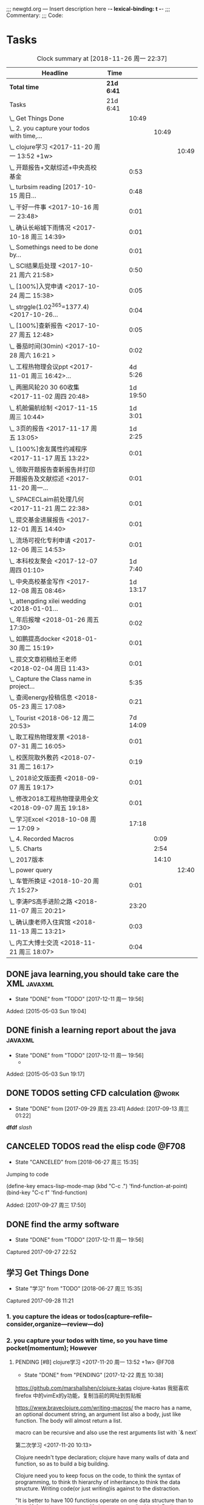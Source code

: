 ;;; newgtd.org --- Insert description here -*- lexical-binding: t -*-
;;; Commentary:
;;; Code:

* Tasks
:PROPERTIES:
:CATEGORY: Tasks
:END:
#+BEGIN: clocktable :maxlevel 4 :scope subtree
#+CAPTION: Clock summary at [2018-11-26 周一 22:37]
| Headline                                                             | Time     |          |       |       |
|----------------------------------------------------------------------+----------+----------+-------+-------|
| *Total time*                                                           | *21d 6:41* |          |       |       |
|----------------------------------------------------------------------+----------+----------+-------+-------|
| Tasks                                                                | 21d 6:41 |          |       |       |
| \_  Get Things Done                                                  |          |    10:49 |       |       |
| \_    2. you capture your todos with time,...                        |          |          | 10:49 |       |
| \_      clojure学习 <2017-11-20 周一 13:52 +1w>                      |          |          |       | 10:49 |
| \_  开题报告+文献综述+中央高校基金                                   |          |     0:53 |       |       |
| \_  turbsim reading   [2017-10-15 周日...                            |          |     0:48 |       |       |
| \_  干好一件事 <2017-10-16 周一 23:48>                               |          |     0:01 |       |       |
| \_  确认长峪城下雨情况 <2017-10-18 周三 14:39>                       |          |     0:01 |       |       |
| \_  Somethings need to be done by...                                 |          |     0:01 |       |       |
| \_  SCI结果后处理 <2017-10-21 周六 21:58>                            |          |     0:50 |       |       |
| \_  [100%]入党申请 <2017-10-24 周二 15:38>                           |          |     0:05 |       |       |
| \_  strggle(1.02^365=1377.4) <2017-10-26...                          |          |     0:04 |       |       |
| \_  [100%]查新报告 <2017-10-27 周五 12:48>                           |          |     0:05 |       |       |
| \_  番茄时间(30min) <2017-10-28 周六 16:21 >                         |          |     0:02 |       |       |
| \_  工程热物理会议ppt <2017-11-01 周三 16:42>...                     |          |  4d 5:26 |       |       |
| \_  两圈风轮20 30 60收集 <2017-11-02 周四 20:48>                     |          | 1d 19:50 |       |       |
| \_  机舱偏航绘制 <2017-11-15 周三 10:44>                             |          |  1d 3:01 |       |       |
| \_  3页的报告 <2017-11-17 周五 13:05>                                |          |  1d 2:25 |       |       |
| \_  [100%]舍友属性约减程序 <2017-11-17 周五 13:22>                   |          |     0:01 |       |       |
| \_  领取开题报告查新报告并打印开题报告及文献综述 <2017-11-20 周一... |          |     0:01 |       |       |
| \_  SPACECLaim前处理几何 <2017-11-21 周二 22:38>                     |          |     0:01 |       |       |
| \_  提交基金进展报告 <2017-12-01 周五 14:40>                         |          |     0:01 |       |       |
| \_  流场可视化专利申请 <2017-12-06 周三 14:53>                       |          |     0:01 |       |       |
| \_  本科校友聚会 <2017-12-07 周四 01:10>                             |          |  1d 7:40 |       |       |
| \_  中央高校基金写作 <2017-12-08 周五 08:46>                         |          | 1d 13:17 |       |       |
| \_  attengding xilei wedding <2018-01-01...                          |          |     0:01 |       |       |
| \_  年后报增 <2018-01-26 周五 17:30>                                 |          |     0:02 |       |       |
| \_  如鹏提高docker <2018-01-30 周二 15:19>                           |          |     0:01 |       |       |
| \_  提交文章初稿给王老师 <2018-02-04 周日 11:43>                     |          |     0:01 |       |       |
| \_  Capture the Class name in project...                             |          |     5:35 |       |       |
| \_  查阅energy投稿信息 <2018-05-23 周三 17:08>                       |          |     0:21 |       |       |
| \_  Tourist <2018-06-12 周二 20:53>                                  |          | 7d 14:09 |       |       |
| \_  取工程热物理发票 <2018-07-31 周二 16:05>                         |          |     0:01 |       |       |
| \_  校医院取外敷药 <2018-07-31 周二 16:17>                           |          |     0:19 |       |       |
| \_  2018论文版面费 <2018-09-07 周五 19:17>                           |          |     0:01 |       |       |
| \_  修改2018工程热物理录用全文 <2018-09-07 周五 19:18>               |          |     0:01 |       |       |
| \_  学习Excel <2018-10-08 周一 17:09 >                               |          |    17:18 |       |       |
| \_    4. Recorded Macros                                             |          |          |  0:09 |       |
| \_    5. Charts                                                      |          |          |  2:54 |       |
| \_    2017版本                                                       |          |          | 14:10 |       |
| \_      power query                                                  |          |          |       | 12:40 |
| \_  车管所换证 <2018-10-20 周六 15:27>                               |          |     0:01 |       |       |
| \_  李涛PS高手进阶之路 <2018-11-07 周三 20:21>                       |          |    23:20 |       |       |
| \_  确认康老师入住宾馆 <2018-11-13 周二 13:21>                       |          |     0:03 |       |       |
| \_  内工大博士交流 <2018-11-21 周三 18:07>                           |          |     0:04 |       |       |
#+END:



** DONE java learning,you should take care the XML                    :javaxml:
CLOSED: [2017-12-11 周一 19:56]

- State "DONE"       from "TODO"          [2017-12-11 周一 19:56]
Added: [2015-05-03 Sun 19:04]
** DONE finish a learning report about the java                       :javaxml:
CLOSED: [2017-12-11 周一 19:56]
- State "DONE"       from "TODO"          [2017-12-11 周一 19:56]
   - 
Added: [2015-05-03 Sun 19:17]
** DONE TODOS setting CFD calculation                                :@work:
CLOSED: [2017-09-29 周五 23:41] SCHEDULED: <2017-09-13 周三>
 
- State "DONE"       from              [2017-09-29 周五 23:41]
 Added: [2017-09-13 周三 01:22]
*dfdf* 
 /slash/
** CANCELED TODOS  read the elisp code                                      :@F708:
CLOSED: [2018-06-27 周三 15:35]

- State "CANCELED"   from              [2018-06-27 周三 15:35]
Jumping to code

(define-key emacs-lisp-mode-map (kbd "C-c .") 'find-function-at-point)
(bind-key "C-c f" 'find-function)


Added: [2017-09-27 周三 17:50]
** DONE find the army software
CLOSED: [2017-12-11 周一 19:56]
:PROPERTIES:
:Effort: 0:15
:END:
- State "DONE"       from "TODO"          [2017-12-11 周一 19:56]
Captured 2017-09-27 22:52
** 学习 Get Things Done
                    :PROPERTIES:
                    :Effort: 4:00
                    :END:
                    - State "学习"       from "TODO"          [2018-06-27 周三 15:35]
                    Captured 2017-09-28 11:21
*** 1. you capture the ideas or todos(capture--refile--consider,organize---review---do)
*** 2. you capture your todos with time, so you have time pocket(momentum); However
**** PENDING [#B] clojure学习 <2017-11-20 周一 13:52 +1w>          :@F708:
                    :PROPERTIES:
                    :Effort: 1:00
                    :LAST_REPEAT: [2017-12-22 周五 10:38]
                    :END:
                    
                    - State "DONE"       from "PENDING"    [2017-12-22 周五 10:38]
                    :LOGBOOK:
                    CLOCK: [2017-11-22 周三 12:07]--[2017-11-22 周三 13:38] =>  1:31
                    CLOCK: [2017-11-21 周二 17:51]--[2017-11-21 周二 22:38] =>  4:47
                    CLOCK: [2017-11-21 周二 15:42]--[2017-11-21 周二 17:20] =>  1:38
                    CLOCK: [2017-11-21 周二 10:57]--[2017-11-21 周二 11:23] =>  0:26
                    CLOCK: [2017-11-20 周一 10:13]--[2017-11-20 周一 11:46] =>  1:33
                    CLOCK: [2017-11-16 周四 13:52]--[2017-11-16 周四 14:46] =>  0:54
                    :END:
                    
                    
https://github.com/marshallshen/clojure-katas  clojure-katas
我挺喜欢firefox 中的vimEx的y功能，复制当前的网址到剪贴板

https://www.braveclojure.com/writing-macros/
the macro has a name, an optional document string, an argument list
also a body, just like function. The body will almost return a list.

macro can be recursive and also use the rest arguments list with `& next`

第二次学习
<2017-11-20 10:13>


Clojure needn't type declaration; clojure have many walls of data and function, so as to 
build a big building.

Clojure need you to keep focus on the code, to think the syntax of programming, to think th
hierarchy of inheritance,to think the data structure. Writing code(or just writing)is against
to the distraction.

"It is better to have 100 functions operate on one data structure than to have 10 functions 
operate on 10 data structures." - Alan J. Perlis


第三次学习
<2017-11-21 10:59>

+ sequential  +sequence  + seq
they mean specific things in Clojure

1. Collection: A composite data types
2. sequential : ordered series of values  [1 2 3 4] (1 2 3 4)
3. sequence : A sequential collection that may or may not exist yet,(the result of (map a-fun a-colltion)
4. seq :Simple ApI for navigating collections :first ,rest,nil and (){calling seq on a collection}
5. clojure.core/seq:A function that returns an object implementing the seq API :(seq []) ::=> nil and (seq [1 2]):: =>(1 2)


<2017-11-21 15:42>
collection function: filter, map, for, doseq, take, partition...
O(log32n) for those based on the persistent hash trie 
O(log2n)  for the sorted structures.
O(logn) or logarithmic for accessing an element in a clojure persistent structure by index

In practice, you may notice some difference, because for a billion objects O(log2n) would
require approximately 30 comparisons for a lookup, whereas O(log32n) would require only 
about 6.

clojure provides polymorphism via protocols, which let you attach a set of behaviors to 
any number of existing types and classes(similar to mix-ins ,traits, interfaces in other
languages)
we can then use extend-type function, to extent the exist type into many new functions.


#+BEGIN_SRC clojure
(defprotocol Concatenatable
   (cat [this other]))

(extend-type String
   Concatenatable
   (cat [this other]
      (.concat this other)))

(extend-type java.util.List
   Concatenatable 
   (cat [this other]
      (concat this other)))


#+END_SRC




*** 2.5 however, you will be overwhelmed by tasks, so you can also group tasks into projects or context.(group tasks into project)
*** 3. List your todos or tasks with routines and checklists, so you can do things consistently even if fuzzy brains
*** 5. but still too much. So be realistics and add priviledge to your schedule tasks, eliminate some not so important not so hurry
*** 6. finally you track all you task (so you know what the time went by)
*** 7. also you do some overview the process (so you do appreciate how things adds up)
** DONE [#A] new mesh for the double-sliding mesh        :学术:@work::紧急重要:
CLOSED: [2017-09-29 周五 23:40] SCHEDULED: <2017-09-28 周四>
                    :PROPERTIES:
                    :Effort: 1:00
                    :END:
                    - State "DONE"       from "TODO"       [2017-09-29 周五 23:40]
                    Captured 2017-09-28 13:52
** DONE [#B] Read papers related to yaw preparing for the thesis proposal :学术:@work::紧急重要:
SCHEDULED: <2017-10-13 周五 +1w>
:PROPERTIES:
:LAST_REPEAT: [2018-06-27 周三 15:06]
:END:

                    :PROPERTIES:
                    :Effort: 4:00
                    :END:
                    Captured 2017-09-28 13:58
** DONE [#B] change the list style in org-mode                    :PERSONAL:
CLOSED: [2017-09-29 周五 09:45] DEADLINE: <2017-09-28 周四>
                    :PROPERTIES:
                    :Effort: 0:15
                    :END:
                    - State "DONE"       from "TODO"       [2017-09-29 周五 09:45]
                    Captured 2017-09-28 14:07
                Doesn't work!                   
** DONE [#B] First Report for your graduation                           :@work:
CLOSED: [2017-10-26 周四 10:30] DEADLINE: <2017-10-23 周一> SCHEDULED: <2017-10-02 周一>
                    :PROPERTIES:
                    :Effort: 4:00
                    :END:
                    - State "DONE"       from "TODO"          [2017-10-26 周四 10:30]
                    Captured 2017-10-02 11:05
** DONE [#A] 开题报告+文献综述+中央高校基金                             :@work:
CLOSED: [2017-10-26 周四 10:29] DEADLINE: <2017-10-22 周日> SCHEDULED: <2017-10-03 周二>
                    :PROPERTIES:
                    :Effort: 4:00
                    :END:
                    - State "DONE"       from "TODO"          [2017-10-26 周四 10:29]
                    :LOGBOOK:
                    CLOCK: [2017-10-14 周六 23:42]--[2017-10-15 周日 00:29] =>  0:47
                    CLOCK: [2017-10-14 周六 23:30]--[2017-10-14 周六 23:36] =>  0:06
                    :END:
                    Captured 2017-10-03 14:15
       开题报告得包含以下几个部分，
***** DONE 数值模拟 静态偏航+动态偏航+ 流固耦合(参考仇永兴 姚世刚 陈晓明 范钟瑶 李媛 任会来) [0%]
CLOSED: [2018-11-30 周五 11:25]
:LOGBOOK:
- State "DONE"       from "ABORT"      T:[2018-11-30 周五 11:26]
- State "ABORT"      from "TODO"          T:[2018-11-30 周五 11:25] \\
  已在其他部分分解
:END:
- State "TODO"       from "TODO"       [2017-10-03 周二 14:25]
- State "TODO"       from "ABORT"      [2017-10-03 周二 14:25] [ ] 
- [-] 任务分解 [20%]
  1. [ ] 背景介绍
     1. [ ]《风电13五规划》
     2. [ ]《2006-2016风电装机容量发展》
     3. [ ]《2016年度全球风电报告》 4%占全球总发电量
     4. [ ] 气弹非稳定性
  2. [X] 静态偏航
  3. [-] 动态偏航
     1. [X] 动态入流角
        在cfx的结果，暂时以失败告终。
     2. [ ] 机舱偏航
  4. [-] 流固耦合(参考姚世刚 李媛 李新凯 陈晓明)
     1. [X] 单向
     2. [ ] 双向
  5. [ ] FVM 自由涡尾迹(参考仇永兴)
#+REVEAL: split
***** TODO 实验部分 NREL5MW的数值模拟(参考赵宗德 周广鑫 李新凯) [0%]
- State "TODO"       from              [2017-10-03 周二 14:25]
- [ ] 任务分解
  - [ ] NREL5MW的实验研究
    - [ ] 叶片介绍
    - [ ] 轮毂+塔架介绍
    - [ ] 控制系统介绍
    - [ ] 实验方案介绍
      - [ ] 偏航实验
      - [ ] 前后四周晃动实验
  - [ ] 丝线实验 流场可视化实验
** DONE [#B] 办理工程热物理注册问题   [100%]                           :@work:
CLOSED: [2017-10-11 周三 17:48] DEADLINE: <2017-10-11 周三> SCHEDULED: <2017-10-08 周日>
:PROPERTIES:
:END:


- State "DONE"       from "TODO"         [2017-10-11 周三 17:48]
- State "TODO"       from "TODO"         [2017-10-11 周三 17:48]
                    :PROPERTIES:
                    :Effort: 1:00
                    :END:
                    - State "TODO"       from "DOING"          [2017-10-09 周一 15:52]
                    - State "DOING"      from "TODO"          [2017-10-09 周一 02:25]
                    Captured 2017-10-08 22:29

1. [X] 询问财务处，9号办理汇款是否可以在10号前拿到汇款凭证
       当天上午办理 当天下午即可查询，并且可以拖上几天，只要跟裴老师说一声即可
2. [X] 询问是否需要统一汇款还是分开汇款(分开回执，估计是分开汇款）
       可以统一汇款，备注相关信息即可
- 汇款账号

#+BEGIN_EXAMPLE
户名：江苏大学镇江流体工程装备技术研究院
银行：农业银行镇江江大支行（行号：1033 1403 1235）
账号：1031 2301 0400 0615 2
纳税人识别号：3211 0046 8697 050 
银行地址：镇江新区丁卯经十五路99号国家大学科技园D43楼

#+END_EXAMPLE

电话联系人：
联系人：裴吉，手机：13776474939

1. [X] 务必在回执邮件落款著名联系人姓名、手机和邮箱
2. [X] 回执邮件中请务必将转账/汇款凭证扫描件附在邮件中一起发送
3. [X] 务必在汇款备注中注明“参会编号（GJ-XX）-发票抬头-第一位作者姓名”，例如“GJ-015-清华大学-李四”
4. [X] 确认康老师的住房预定问题
5. [X] 10月11号 周三办理 汇款程序
** DONE [#B] Doing sports(must be)                                  :@Dormitry:
CLOSED: [2018-01-28 周日 18:42] SCHEDULED: <2017-10-12 周四 >
                    :PROPERTIES:
                    :Effort: 1:00
                    :style: habit
                    :LAST_REPEAT: [2017-11-02 周四 21:23]
                    :END:
                    - State "DONE"       from "PENDING"    [2018-01-28 周日 18:42]
                    - State "DONE"       from "PENDING"    [2017-11-02 周四 21:22]
                    - State "DONE"       from "TODO"          [2017-10-09 周一 20:55]
                    Captured 2017-10-09 15:53
 坚持每一天都做运动
** DONE [#C] 提醒王老师旋转对风轮转捩的影响
CLOSED: [2017-10-18 周三 13:29] DEADLINE: <2017-10-16 周一> SCHEDULED:<2017-10-12 周四>
- State "DONE"       from "TODO"          [2017-10-18 周三 13:29]
** DONE [#B] 通知赵老板安装推力软件                                     :@work:
CLOSED: [2017-10-26 周四 10:30] DEADLINE: <2017-10-21 周六>
                    :PROPERTIES:
                    :Effort: 4:00
                    :END:
                    - State "DONE"       from "TODO"          [2017-10-26 周四 10:30]
                    Captured 2017-10-13 21:20
** CANCELED [#B] turbsim reading   [2017-10-15 周日 00:58-02:08]
CLOSED: [2018-06-27 周三 15:36]
:PROPERTIES:
:END:
- State "CANCELED"   from "TODO"          [2018-06-27 周三 15:36]
                                                         :@work:
                    :PROPERTIES:
                    :Effort: 4:00
                    :END:
                    :LOGBOOK:
                    CLOCK: [2017-10-15 周日 01:24]--[2017-10-15 周日 01:25] =>  0:01
                    CLOCK: [2017-10-15 周日 00:31]--[2017-10-15 周日 01:18] =>  0:47
                    CLOCK: [2017-10-15 周日 00:30]--[2017-10-15 周日 00:30] =>  0:00
                    :END:
                    Captured 2017-10-15 00:29
                    
刘文为主
** DONE [#B] 干好一件事 <2017-10-16 周一 23:48>                         :@work:
CLOSED: [2018-11-19 周一 23:24]
                    :PROPERTIES:
                    :Effort: 4:00
                    :END:
                    - State "学习"       from "TODO"          [2018-06-27 周三 15:36]
                    :LOGBOOK:
                    - State "DONE"       from "学习"       T:[2018-11-19 周一 23:24]
                    CLOCK: [2017-10-16 周一 23:48]--[2017-10-16 周一 23:49] =>  0:01
                    :END:
                    
                    
全年一件事，干好一件事即可！
男人能干好一件事即可
** DONE [#B] 确认长峪城下雨情况 <2017-10-18 周三 14:39>                :@NCEPU:
CLOSED: [2017-10-21 周六 00:51] DEADLINE: <2017-10-19 周四>
                    :PROPERTIES:
                    :Effort: 0:05
                    :END:
                    - State "DONE"       from "TODO"          [2017-10-21 周六 00:51]
                    :LOGBOOK:
                    CLOCK: [2017-10-18 周三 14:39]--[2017-10-18 周三 14:40] =>  0:01
                    :END:
** CANCELED [#B] 中科院赵明多轴角运动 <2017-10-18 周三 20:48>               :@work:
CLOSED: [2018-06-20 周三 11:07]
                    :PROPERTIES:
                    :Effort: 4:00
                    :END:
                    - State "CANCELED"   from "TODO"          [2018-06-20 周三 11:07]
                    :LOGBOOK:
                    CLOCK: [2017-10-18 周三 20:49]--[2017-10-18 周三 20:49] =>  0:00
                    :END:
                    
                    
探讨fluent的udf多轴角编写问题
** DONE [#B] 完成入党申请资料 <2017-10-19 周四 19:52>                   :@F708:
CLOSED: [2017-10-26 周四 11:07]
                    :PROPERTIES:
                    :Effort: 4:00
                    :END:
                    - State "DONE"       from "TODO"          [2017-10-26 周四 11:07]
                    :LOGBOOK:
                    CLOCK: [2017-10-19 周四 19:53]--[2017-10-19 周四 19:53] =>  0:00
                    :END:
                    
                    
入党申请
** DONE [#B] [100%]学习sketchup和几何画板 <2017-10-19 周四 20:02>       :@work:
CLOSED: [2017-12-11 周一 19:57] SCHEDULED: <2017-10-26 周四>
                    :PROPERTIES:
                    :Effort: 1:00
                    :END:
                    - State "DONE"       from "TODO"          [2017-12-11 周一 19:57]
                    :LOGBOOK:
                    CLOCK: [2017-10-19 周四 20:02]--[2017-10-19 周四 20:02] =>  0:00
                    :END:
                    
                    
抓紧提个时间学习
1. [X] 直线、射线、线段绘制
2. [X] 三点圆弧绘制、圆上弧绘制
3. [X] 三点内部  4点内部  5点内部（CTrl+P)填充内部
4. [X] 直线 点构造圆，通过直线长度控制圆的半径
5. [X] 构造角平分线 垂线  平行线（有约束关系在里头，这句话数学老师不好讲，得有工科背景的学生能说）三角形三条角平分线的焦点构成内心
6. [X] 绘制点的运动轨迹(C-T)  构造---轨迹
7. [X] 利用箭头工具组（包含平移 旋转  缩放三组）
** DONE [#B] Somethings need to be done by yourself <2017-10-21 周六 21:12> :@work:
CLOSED: [2018-11-19 周一 22:22] DEADLINE: <2019-10-21 周一>
                    :PROPERTIES:
                    :Effort: 1:00
                    :END:
                    - State "学习"       from "TODO"          [2018-06-27 周三 15:36]
                    :LOGBOOK:
                    - State "DONE"       from "学习"       T:[2018-11-19 周一 22:22]
                    CLOCK: [2017-10-21 周六 21:13]--[2017-10-21 周六 21:14] =>  0:01
                    :END:
                    
                    
Somethings you need to be done by yourself
** DONE [#A] SCI结果后处理 <2017-10-21 周六 21:58>                      :@work:
CLOSED: [2018-04-20 周五 02:21] DEADLINE: <2017-11-06 周一> SCHEDULED: <2017-10-29 周日>
:PROPERTIES:
:Effort:   4:00
:END:
- State "DONE"       from "TODO"          [2018-04-20 周五 02:21]
:LOGBOOK:
CLOCK: [2017-10-21 周六 21:58]--[2017-10-21 周六 22:48] =>  0:50
:END:


关于动态偏航和动态入流，分三个阶段写：定常  非定常（时均解） 动态入流

*** 非定常结果 [%]
1. [ ] 扭矩和推力特性
2. [ ] 极限流线（blade2）
3. [ ] 翼型截面Cp，Cn,Ct
4. [ ] 翼型截面云图


*** 动态入流 [%]
1. [ ] 扭矩和推力特性
2. [ ] 极限流线（blade2）
3. [ ] 翼型截面Cp，Cn,Ct
4. [ ] 翼型截面云图

** DONE [#B] [100%]入党申请 <2017-10-24 周二 15:38>     :@F708:laptop:紧急重要:
CLOSED: [2017-10-29 周日 22:57]
                    :PROPERTIES:
                    :Effort: 4:00
                    :END:
                    - State "DONE"       from "TODO"          [2017-10-29 周日 22:57]
                    - State "TODO"       from "DONE"          [2017-10-26 周四 19:10]
                    - State "DONE"       from "TODO"          [2017-10-26 周四 10:29]
                    :LOGBOOK:
                    CLOCK: [2017-10-24 周二 15:39]--[2017-10-24 周二 15:44] =>  0:05
                    :END:
                    
                    
1. [X] 入党申请书，手写1份
2. [X] 自传，手写1份
3. [X] 团组织推优为入党积极分子意见表1份
4. [X] 入党积极分子考察表（本）一份 （发通知统一发放） 日(在党支书)
5. [X] 入党积极分子培训班结业证明1份(在党支书)
6. [X] 发展对象培训班结业证明1份(本来应该有，现在没有) 博士不用管
7. [X] 思想汇报（4篇，时间为从确定为积极分子到现在，手写）
8. [X] 党内外座谈记录（党内一份、党外一份，人数要求全班三分之二以上）
9. [X] 发展对象政审表 
10. [X] 入党政审函调表
11. [X]  入党志愿书，1份，（发通知统一发放。） 
12. [X] 补充入党积极分子培养考察表中每个季度的培养考察信息（8次)

博动1543党支部拟于近期讨论接收叶昭良为中共预备党员。现将有关情况公示如下：
叶昭良，男，	1990年1月7日出生，籍贯，硕士学历，，
2001年9月至2004年6月就读于平和县大溪中学，
2004年9月至2007年6月就读于平和县平和一中，
2007年9月至2008年6月复读于泉州一中，
2008年9月至2012年6月于华北电力大学攻读本科学位，
2012年9月至2015年3月于华北电力大学攻读硕士学位，
2015年9月至今于华北电力大学攻读博士学位，现任团支部书记。

1. 2013年9月15日提出入党申请，
2. 2015年12月15日经党支部研究确定为入党积极分子
3. 2017年9月1日被列为发展对象。
4. 2017年10月19日经博动1543党支部开会讨论并投票，
同意发展为预备党员。政治审查合格。


我叫叶昭良，1990年1月7日出生于*市的一个农村家庭，2003年加入共青团组织，
并于2013年出递交了入党申请书，2015年12月确认为入党积极分子，
并积极参加党校的培训，2017年9月列为发展对象
，2017年通过大家的同意列为预备党员。现为华北电力大学博动1543班的团支书
** DONE [#B] strggle(1.02^365=1377.4) <2017-10-26 周四 19:51>           :@work:
CLOSED: [2018-08-23 周四 19:30]
                    :PROPERTIES:
                    :Effort: 1:00
                    :END:
                    - State "DONE"       from "TODO"          [2018-08-23 周四 19:30]
                    :LOGBOOK:
                    CLOCK: [2017-10-26 周四 19:51]--[2017-10-26 周四 19:55] =>  0:04
                    :END:
                    
                    
要坚持持续学习的态度!
                    
                    1.01^365 =37.8 
0.99^365 =0.03
如果等式1告诉我们，积硅以致千里，积懒惰以致深渊
1.02^365 = 1377.4
0.98^365 = 0.0006
那么等式2告诉我们，只比你努力一点的人，其实已经甩你很远
曾经有人说过 1.001^365 比 0.999^365 要大得多

1.001^365 = 1.4403(也不能做的太少，不然就进步不大)

0.999^365 = 0.69407
** DONE [#B] [100%]查新报告 <2017-10-27 周五 12:48>                     :@work:
CLOSED: [2017-10-30 周一 20:04] DEADLINE: <2017-11-05 周日>
:PROPERTIES:
:END:

- State "DONE"       from "TODO"          [2017-10-30 周一 20:04]
                    :PROPERTIES:
                    :Effort: 4:00
                    :END:
                    :LOGBOOK:
                    CLOCK: [2017-10-27 周五 12:48]--[2017-10-27 周五 12:53] =>  0:05
                    :END:
                    
              
1. [X] 资格考试审核表(617)
2. [X] 开题报告
3. [X] 文献综述
4. [X] 查新报告
请开题通过的同学在11月10日前完成开题材料的递交工作，包括《文献综述与开题报告评审表》+开题报告+文献综述+查新报告，全部材料先交给我。
说明：1.班级内参加24日资格考试的博士生包括在职博士的资格审核表全部在我这里，提交材料时，再将自己的审核表附上即可。
2. 在《文献综述与开题报告评审表》背面需要老师签字的地方，由于在资格考试中像杜老师、徐老师没有参加，在签字过程中仍找这些大老师签字，而不是去找资格考试中代理老师签字。
3. 开题报告和文献综述在打印时封面不要出现“资格考试用”等字眼，且开题报告打印时，由原来的“预开题报告”改作“开题报告”。
4.材料每一项单独装订，之后用曲别针夹上全部材料。
5. 能环专业上交材料的要求一样，按照“资格考试审核表+评审表+开题报告+文献综述+查新报告”顺序排好，准备好后自行提交。
6.仍需单独开题的同学，联系导师开题之后，自己交材料即可。
7.其他年级资格审查表，不在我这里，需要由同组实验室同学通知去F617领取。*  Tasks

** DONE Most important thing that you have to do                :学术:紧急重要:
CLOSED: [2018-11-19 周一 22:22]
:LOGBOOK:
- State "DONE"       from "学习"       T:[2018-11-19 周一 22:22]
:END:

- State "学习"       from "TODO"          [2018-06-27 周三 15:36]
** DONE Second most important thing that you have to do
CLOSED: [2018-11-19 周一 22:22]
:LOGBOOK:
- State "DONE"       from "学习"       T:[2018-11-19 周一 22:22]
:END:
- State "学习"       from "TODO"          [2018-06-27 周三 15:37]
You can also take notes underneath each heading, like this
** DONE 花销(expense)
CLOSED: [2017-12-11 周一 19:56]
[[file:Film/film.org][hello]]
#<<p1>>


- State "DONE"       from              [2017-12-11 周一 19:56]
That's your gtd

| Date              | Category |  Money | People     | Note |
|-------------------+----------+--------+------------+------|
| <2017-10-07 周六> | Book     |   30.6 |            |      |
| <2017-10-09 周一> | Film     |   70.6 |            |      |
| <2017-11-10 周五> | Bus      |   50.2 |            |      |
| <2017-11-11 周六> | Bus      |   60.2 | xinran     |      |
| <2017-11-12 周日> | Eating   |   1000 | Ye         |      |
| <2017-10-30 周一> |          |  +3000 | Yezhaolian |      |
| <2017-10-30 周一> |          |  +3000 | zhujian    |      |
|                   |          |        |            |      |
|-------------------+----------+--------+------------+------|
|                   | Total:   | 1211.6 |            |      |
#+TBLFM: @>$3=vsum(@2..@-1) 


| Date              | Category | Money | People     | Note |   |
|-------------------+----------+-------+------------+------+---|
| <2017-10-30 周一> | 备用     | +3000 | Yezhaolian |      |   |
| <2017-10-30 周一> | 备用     | +7000 | zhujian    |      |   |
| <2017-10-30 周一> | 火车票   | -4000 | zhuijan    |      |   |
|-------------------+----------+-------+------------+------+---|
|                   | Total:   |  6000 |            |      |   |
#+TBLFM: @>$3=vsum(@2..@-1)   

#+REVEAL: split
#+BEGIN_EXAMPLE
@> The @ specifies a row, and this refers to the last row in a table.
    $3 The $ specifies a column, so this refers to the third column.
    vsum A vertical sum function with parameters given in parenthesis
    @2 The second row. Notice that it the Amount header is @1 and the dashes separating the header from the body is ignored.
    @-1 The next to the last row. Using these relative references mean that we can add rows to our table, and still have the sum formula work.


http://www.howardism.org/Technical/Emacs/spreadsheet.html
#+END_EXAMPLE


** TODO [#B] 番茄时间(30min)-for 倒计时 <2017-10-28 周六 16:21>         :@work:
                    :PROPERTIES:
                    :Effort: 0:30
                    :LAST_REPEAT: [2018-12-04 周二 14:06]
                    :END:
                    - State "DONE"       from "PENDING"    [2018-02-08 周四 13:07]
                    - State "DONE"       from "PENDING"    [2018-02-08 周四 13:06]
                    - State "PENDING"    from "PENDING"    [2018-02-08 周四 13:06]
                    - State "DONE"       from "TODO"          [2018-02-08 周四 13:06]
                    :LOGBOOK:
                    - State "TODO"       from "PENDING"    T:[2018-12-04 周二 14:07]
                    - State "DONE"       from "PENDING"    T:[2018-12-04 周二 14:06]
                    CLOCK: [2017-10-28 周六 16:22]--[2017-10-28 周六 16:24] =>  0:02
                    :END:
          #+BEGIN: clocktable :maxlevel 2 :scope subtree
          #+CAPTION: Clock summary at [2017-11-02 周四 21:11]
          | Headline                                        | Time   |      |
          |-------------------------------------------------+--------+------|
          | *Total time*                                    | *0:02* |      |
          |-------------------------------------------------+--------+------|
          | \_  番茄时间(30min) <2017-11-07 周二 16:21 +1w> |        | 0:02 |
          #+END:
          
                    
这就是“番茄时间”，通过倒计时来激发你的决断力和专注力，调动你的情绪和潜能
一般半小时足以，充当时间的衡量(倒计时开始)


番茄时间无处不在

其实番茄时间是无处不在的，比如：

    开心网的偷菜游戏？你是不是老是惦记着收菜的时间？你收的不是菜，是番茄
    奥运会倒计时，高考倒计时？很大很重要的一个番茄
    老板明天要的资料？味道不怎么样的番茄

我想说的是，番茄时间的核心是倒计时所产生的紧迫感。这是中科院心理学专业毕业的
老郭（郭军峰）告诉我的，感谢哦。
** DONE [#B] 工程热物理会议ppt <2017-11-01 周三 16:42>               :@work:jj
CLOSED: [2017-11-14 周二 14:30] DEADLINE: <2017-11-04 周六> SCHEDULED: <2017-11-01 周三>
                    :PROPERTIES:
                    :Effort: 4:00
                    :END:
                    - State "DONE"       from "TODO"          [2017-11-14 周二 14:30]
                    :LOGBOOK:
                    CLOCK: [2017-11-06 周一 12:52]--[2017-11-09 周四 17:54] => 77:02
                    CLOCK: [2017-11-06 周一 08:55]--[2017-11-06 周一 12:52] =>  3:57
                    CLOCK: [2017-11-05 周日 15:41]--[2017-11-05 周日 18:16] =>  2:35
                    CLOCK: [2017-11-04 周六 21:49]--[2017-11-05 周日 15:41] => 17:52
                    CLOCK: [2017-11-03 周五 11:22]--[2017-11-03 周五 11:22] =>  0:00
                    CLOCK: [2017-11-01 周三 16:43]--[2017-11-01 周三 16:43] =>  0:00
                    :END:
                    
                    
抓紧完成

今年海装的海上风力机达到的最大风轮直径
中国海装H171-5MW（江苏如东），大直径风轮正广泛运用于低风速和超低风速风场，

大悲：我关注的不是什么全球风轮直径最大，而是似乎有这么一个趋势，那就是大直径风轮不仅越来越多用于低风速超低风速市场，
而且也正越来越多用于海上。而且无论海上，还是低风速超低风速市场，同样直径风轮的风机，直驱机型的发电功率均明显高于
双馈机型。与海装推出H171-5MW机组几乎同步，金风最近在山东海上开始推介GW171/6.45MW风机，这意味着以往我们认为长江口
以北海域较为适合4MW风机，但如果叶轮直径逐步增大，则陆上4MW，5MW风机肯定会逐步普及，而海上很可能越过4MW风机，起步
就是5MW，甚至6MW，如此金风海上或许已无必要再研发6MW以下海上新型风机，而是直接从3MW跳到6MW平台，之后再向10MW平台迈进。具体如何，让我们且走且看！

http://dabei2006.blog.hexun.com/113493152_d.html  大悲金风科技


大家好，我叫叶昭良，本次我报告的论文题目是风力机的偏航
气动特性分析，报告的主题部分包含以下几个部分 背景和意义 


*** 普遍存在的问题
随着风电机组大型化，叶片和塔架的柔性增加。前一阶段风轮的最大直径一直是
西门子164m风电机组，而今年8月份海装推出了171m的5MW海上风电机组，进一步
加大了风轮直径。在风力机变大的前提下，而中国地区的风力机大多处于山地地形中
，普遍存在着偏航入流和偏航入流

*** 气动设计问题
风力机的工程设计方法通常基于

** DONE [#B] 两圈风轮20 30 60收集 <2017-11-02 周四 20:48>               :@work:
CLOSED: [2017-12-11 周一 19:56]
                    :PROPERTIES:
                    :Effort: 4:00
                    :END:
                    - State "DONE"       from "TODO"          [2017-12-11 周一 19:56]
                    :LOGBOOK:
                    CLOCK: [2017-11-03 周五 11:22]--[2017-11-04 周六 16:41] => 29:19
                    CLOCK: [2017-11-02 周四 21:04]--[2017-11-03 周五 11:22] => 14:18
                    CLOCK: [2017-11-02 周四 21:00]--[2017-11-02 周四 21:04] =>  0:04
                    CLOCK: [2017-11-02 周四 20:51]--[2017-11-02 周四 20:59] =>  0:08
                    CLOCK: [2017-11-02 周四 20:49]--[2017-11-02 周四 20:50] =>  0:01
                    :END:
                    
               
30-60 计算30°
WZ-YZL计算60°(180步  每隔2步保存一次)
Node7计算20°(BookYZL)     
** DONE [#B] spaceClaim 参考 <2017-11-06 周一 12:52>                    :@work:
CLOSED: [2017-12-22 周五 10:39]
                    :PROPERTIES:
                    :Effort: 1:00
                    :END:
                    - State "DONE"       from "TODO"          [2017-12-22 周五 10:39]
                    :LOGBOOK:
                    CLOCK: [2017-11-06 周一 12:52]--[2017-11-06 周一 12:52] =>  0:00
                    :END:
                    
                    
http://help.spaceclaim.com/2017.0.0/zh-Hans/
花点时间思考
** DONE [#B] 机舱偏航绘制 <2017-11-15 周三 10:44>                       :@work:
CLOSED: [2017-12-11 周一 19:56]
                    :PROPERTIES:
                    :Effort: 4:00
                    :END:
                    - State "DONE"       from "TODO"          [2017-12-11 周一 19:56]
                    :LOGBOOK:
                    CLOCK: [2017-11-15 周三 16:49]--[2017-11-16 周四 13:51] => 21:02
                    CLOCK: [2017-11-15 周三 11:07]--[2017-11-15 周三 16:48] =>  5:41
                    CLOCK: [2017-11-15 周三 10:49]--[2017-11-15 周三 11:07] =>  0:18
                    CLOCK: [2017-11-15 周三 10:44]--[2017-11-15 周三 10:44] =>  0:00
                    :END:
** DONE [#B] 球形晃动网格绘制 <2017-11-15 周三 10:47>                   :@work:
CLOSED: [2017-12-11 周一 19:56]
                    :PROPERTIES:
                    :Effort: 10:00
                    :END:
                    - State "DONE"       from "TODO"          [2017-12-11 周一 19:56]
                    :LOGBOOK:
                    CLOCK: [2017-11-15 周三 10:49]--[2017-11-15 周三 10:49] =>  0:00
                    CLOCK: [2017-11-15 周三 10:47]--[2017-11-15 周三 10:47] =>  0:00
                    :END:
** DONE [#B] 风洞试验NREL5MW 错误排除 <2017-11-15 周三 11:06>           :@work:
CLOSED: [2018-11-19 周一 22:22]
                    :PROPERTIES:
                    :Effort: 6:00
                    :END:
                    :LOGBOOK:
                    - State "DONE"       from "TODO"          T:[2018-11-19 周一 22:22]
                    CLOCK: [2017-11-15 周三 11:07]--[2017-11-15 周三 11:07] =>  0:00
                    :END:
** DONE [#B] 3页的报告 <2017-11-17 周五 13:05>               :@work:紧急不重要:
CLOSED: [2017-12-05 周二 12:10] DEADLINE: <2017-11-24 周五> SCHEDULED: <2017-11-22 周三>
                    :PROPERTIES:
                    :Effort: 4:00
                    :END:
                    - State "DONE"       from "TODO"          [2017-12-05 周二 12:10]
                    :LOGBOOK:
                    CLOCK: [2017-11-20 周一 22:37]--[2017-11-21 周二 10:57] => 12:20
                    CLOCK: [2017-11-20 周一 21:00]--[2017-11-20 周一 22:36] =>  1:36
                    CLOCK: [2017-11-19 周日 21:49]--[2017-11-20 周一 10:09] => 12:20
                    CLOCK: [2017-11-17 周五 13:06]--[2017-11-17 周五 13:15] =>  0:09
                    :END:
                    
                    
有关Torque会议的相关内容  有关Energy的文章
有关你的工作内容
** DONE [#B] [100%]舍友属性约减程序 <2017-11-17 周五 13:22>           :@office:
CLOSED: [2017-12-05 周二 12:10]
                    :PROPERTIES:
                    :Effort: 1:00
                    :END:
                    - State "DONE"       from "TODO"          [2017-12-05 周二 12:10]
                    :LOGBOOK:
                    CLOCK: [2017-11-17 周五 13:22]--[2017-11-17 周五 13:23] =>  0:01
                    :END:                         
1. [X] 其师姐多样本程序
2. [X] 编写多属性程


Wind  turbines are getting bigger to extract more power from wind. The taller wind turbine structures
are more susceptible to different inflow events such as yaw inflow,elevation inflow,shear inflow,extreme gust,even 
much more complicated wind turbulence etc. With aerodynamic loading changes, wind turbine machine will 
response dynamically to capture efficiently wind energy. Namely, when wind direction changes, wind turbine will yaw;
When wind velocity become bigger, the blades will pitch. What's worse, the increase of stochastic inflow will exert 
additional push along different direction, so that the wind turbine tower will swag around,mainly from front to back.
The description of the wind turbine motion can be simplified into the multi-axis angular motion model, including the rotational
axis by wind rotor, the yaw axis by nacelle,pitch axis by blades,sway axis by tower etc.
The wind turbine multi-axis angular motion  are cyclic and reduce the life of the horizontal axis wind Turbine 
due to fatigue loading of the blades and other rotor components. Methods to accurately predict the accumulated damage caused 
by these loads are necessary to improve the design process. 

The objective of the present study is to evaluate the aerodynamic performance of the wind turbine for
different yaw inflow,especially high yaw angle case. The performance are evaluated by 


the dynamic response by yaw control  the result can be 
** DONE [#C] 领取开题报告查新报告并打印开题报告及文献综述 <2017-11-20 周一 22:36>
CLOSED: [2017-11-21 周二 16:42] SCHEDULED:<2017-11-20 周一>
- State "DONE"       from "TODO"          [2017-11-21 周二 16:42]
:LOGBOOK:
CLOCK: [2017-11-20 周一 22:36]--[2017-11-20 周一 22:37] =>  0:01
:END:
** DONE [#B] SPACECLaim前处理几何 <2017-11-21 周二 22:38>               :@work:
CLOSED: [2017-11-29 周三 00:23] SCHEDULED: <2017-11-21 周二>
                    :PROPERTIES:
                    :Effort: 1:00
                    :END:
                    - State "DONE"       from "TODO"          [2017-11-29 周三 00:23]
                    :LOGBOOK:
                    CLOCK: [2017-11-21 周二 22:38]--[2017-11-21 周二 22:39] =>  0:01
                    :END:
                    
                    
需要一些时间来磨合
** DONE [#A] 提交基金进展报告 <2017-12-01 周五 14:40>                   :@work:
CLOSED: [2018-01-09 周二 17:48] SCHEDULED: <2017-12-01 周五> DEADLINE: <2018-01-15 周一>
                    :PROPERTIES:
                    :Effort: 2:00
                    :END:
                    - State "DONE"       from "TODO"          [2018-01-09 周二 17:48]
                    :LOGBOOK:
                    CLOCK: [2017-12-01 周五 14:40]--[2017-12-01 周五 14:41] =>  0:01
                    :END:
                    
                    
提前准备好

** CANCELED [#B] Learning English with Mrs xiao xinran <2017-12-05 周二 14:11 > :@home:
CLOSED: [2018-08-04 周六 23:09] SCHEDULED: <2017-12-05 周二>
                    :PROPERTIES:
                    :Effort: 1:00
                    :END:
                    - State "CANCELED"   from "TODO"          [2018-08-04 周六 23:09]
                    :LOGBOOK:
                    CLOCK: [2017-12-05 周二 14:12]--[2017-12-05 周二 14:12] =>  0:00
                    :END:
** TODO [#B] 去新街口珠宝大厦买砖石? <2017-12-05 周二 14:13>         :@work:
                    :PROPERTIES:
                    :Effort: 1:00
                    :END:
                    :LOGBOOK:
                    CLOCK: [2017-12-05 周二 14:13]--[2017-12-05 周二 14:13] =>  0:00
                    :END:
** DONE [#A] 流场可视化专利申请 <2017-12-06 周三 14:53>                 :@work:
CLOSED: [2018-05-29 周二 16:05] SCHEDULED: <2017-12-06 周三>
                    :PROPERTIES:
                    :Effort: 2:00
                    :END:
                    - State "DONE"       from "TODO"          [2018-05-29 周二 16:05]
                    :LOGBOOK:
                    CLOCK: [2017-12-06 周三 14:53]--[2017-12-06 周三 14:54] =>  0:01
                    :END:
                    
                    
争取把它搞定
** CANCELED [#B] 本科校友聚会 <2017-12-07 周四 01:10>               :@NCEPU:
CLOSED: [2018-08-12 周日 20:00] DEADLINE: <2018-08-10 周五>
                    :PROPERTIES:
                    :Effort: 2:00
                    :END:
                    - State "CANCELED"   from "TODO"       [2018-08-12 周日 20:00]
                    :LOGBOOK:
                    CLOCK: [2017-12-09 周六 22:03]--[2017-12-09 周六 22:08] =>  0:05
                    CLOCK: [2017-12-07 周四 01:11]--[2017-12-08 周五 08:46] => 31:35
                    :END:
                    
[[https://www.baidu.com][hello]]                    
                    













































[[hello][内部]]
















sdf
** DONE [#B] 中央高校基金写作 <2017-12-08 周五 08:46>                   :@work:
CLOSED: [2017-12-11 周一 19:54]
                    :PROPERTIES:
                    :Effort: 2:00
                    :END:
                    - State "DONE"       from "TODO"          [2017-12-11 周一 19:54]
                    :LOGBOOK:
                    CLOCK: [2017-12-08 周五 08:46]--[2017-12-09 周六 22:03] => 37:17
                    :END:
** DONE [#B] attengding xilei wedding <2018-01-01 周一 16:59>      :不紧急重要:
CLOSED: [2018-06-20 周三 11:06]
                    :PROPERTIES:
                    :Effort: 12:00
                    :END:
                    - State "DONE"       from "TODO"          [2018-06-20 周三 11:06]
                    :LOGBOOK:
                    CLOCK: [2018-01-01 周一 16:59]--[2018-01-01 周一 17:00] =>  0:01
                    :END:
** DONE [#B] 14号火车票预定 <2018-01-10 周三 22:51>                     :@F708:
CLOSED: [2018-02-14 周三 00:03] SCHEDULED: <2018-02-14 周三>
                    :PROPERTIES:
                    :Effort: 1:00
                    :END:
                    - State "DONE"       from "TODO"          [2018-02-14 周三 00:03]
                    :LOGBOOK:
                    CLOCK: [2018-01-10 周三 22:51]--[2018-01-10 周三 22:51] =>  0:00
                    :END:
                    
回家的票（2张 欣然和我）
                    
** DONE [#B] 年后报增 <2018-01-26 周五 17:30>                           :@work:
CLOSED: [2018-04-09 周一 20:28] SCHEDULED: <2018-01-26 周五> DEADLINE: <2018-02-26 周一>
                    :PROPERTIES:
                    :Effort: 1:00
                    :END:
                    - State "DONE"       from "TODO"          [2018-04-09 周一 20:28]
                    :LOGBOOK:
                    CLOCK: [2018-01-26 周五 17:30]--[2018-01-26 周五 17:32] =>  0:02
                    :END:
                    
                    
李景涛签审签单

财务凭证得补齐（财务老师难搞定）

可能汇总表得修正（当前写着16000）
 
审签单也是16000，这和合同上的40000不符，但是合起来24000是40000，所以这个问题
得说清楚。[[*提交基金进展报告 <2017-12-01 周五 14:40>][提交基金进展报告 <2017-12-01 周五 14:40>]]
** DONE [#B] 如鹏提高docker <2018-01-30 周二 15:19>                     :@home:
CLOSED: [2018-04-20 周五 00:04] SCHEDULED: <2018-02-01 周四>
                    :PROPERTIES:
                    :Effort: 4:00
                    :END:
                    - State "DONE"       from "TODO"          [2018-04-20 周五 00:04]
                    :LOGBOOK:
                    CLOCK: [2018-01-30 周二 15:19]--[2018-01-30 周二 15:20] =>  0:01
                    :END:
                    
                    
take care!
http://www.rupeng.com/Activities/59.shtml

20:00--23:00
** DONE Todo [#B] java rupeng Improve <2018-01-30 周二 15:20>      :java:@F708:
CLOSED: [2018-06-20 周三 11:06]
                    :PROPERTIES:
                    :Effort: 6:00
                    :END:
                    - State "DONE"       from              [2018-06-20 周三 11:06]
                    :LOGBOOK:
                    CLOCK: [2018-01-30 周二 15:21]--[2018-01-30 周二 15:21] =>  0:00
                    :END:
                    
                    
http://www.rupeng.com/Activities/59.shtml

周六10:00-12:00
    14:00-18:00



    #+BEGIN_SRC python
      print “he”
    #+END_SRC
** DONE [#B] 提交文章初稿给王老师 <2018-02-04 周日 11:43> :@NCEPU:EnglishPaper:
CLOSED: [2018-04-09 周一 20:28] DEADLINE: <2018-02-14 周三> SCHEDULED: <2018-02-04 周日>
                    :PROPERTIES:
                    :Effort: 4:00
                    :END:
                    - State "DONE"       from "TODO"          [2018-04-09 周一 20:28]
                    :LOGBOOK:
                    CLOCK: [2018-06-20 周三 11:05]--[2018-06-20 周三 11:05] =>  0:00
                    CLOCK: [2018-02-04 周日 11:43]--[2018-02-04 周日 11:44] =>  0:01
                    :END:
                    
                    


** DONE [#B] Capture the Class name in project folder <2018-02-14 周三 12:11> :@Home:
CLOSED: [2018-02-14 周三 18:27]
:PROPERTIES:
:END:
- State "DONE"       from "TODO"          [2018-02-14 周三 18:27]
                    :PROPERTIES:
:

                    :Effort: 1:00
                    :END:
                    :LOGBOOK:
                    CLOCK: [2018-02-14 周三 17:48]--[2018-02-14 周三 17:48] =>  0:00
                    CLOCK: [2018-02-14 周三 12:29]--[2018-02-14 周三 17:48] =>  5:19
                    CLOCK: [2018-02-14 周三 12:12]--[2018-02-14 周三 12:28] =>  0:16
                    :END:
                    
           ag支持正则表达式https://segmentfault.com/a/1190000011328038


                    #+BEGIN_SRC sh
                      G:\JavaBookmarks\hutool>ag "public\sclass\s\w*"
                    #+END_SRC
** CANCELED [#B] python matplot练习 <2018-03-01 周四 22:04>           :@NCEPU:学术:
CLOSED: [2018-06-20 周三 11:13] SCHEDULED: <2018-03-01 周四>
                    :PROPERTIES:
                    :Effort: 1:00
                    :END:
                    - State "CANCELED"   from "TODO"          [2018-06-20 周三 11:13]
                    :LOGBOOK:
                    CLOCK: [2018-03-01 周四 22:05]--[2018-03-01 周四 22:05] =>  0:00
                    :END:
                    
                    

                    [[p1]]
#+CAPTION: DAU统计  
|   日期 | 新增 | 日活 |    VV |             转化率 |
|--------+------+------+-------+--------------------|
|    <6> |      |      |       |                    |
|      / |    < |    > |       |                    |
| 2015-05-01 |   11 |   20 |  42.0 |                2.1 |
| 2015-05-04 |   12 |   20 |  41.0 |               2.05 |
| 2015-05-05 |   22 |   41 |  79.0 | 1.9268292682926829 |
| 2015-05-06 |   47 |   81 | 117.0 | 1.4444444444444444 |
|    All |   92 |  162 | 279.0 | 1.7222222222222223 |
#+TBLFM: @4$5='(/ $4 $3);N::@5$5='(/ $4 $3);N::@6$5='(/ $4 $3);N::@7$5='(/ $4 $3);N::@8$2='(+ @4$2..@-1$2);N::@8$3='(+ @4$3..@-1$3);N::@8$4='(+ @4$4..@-1$4);N::@8$5='(/ $4 $3);N

#+CAPTION: DAU统计  
|   |   | 日活 | VV |   |
|---+---+------+----+---|
|   |   |      |    |   |
|   |   |      |    |   |
|---+---+------+----+---|
|   |   |      |    |   |
|   |   |      |    |   |
|   |   |      |    |   |
|   |   |      |    |   |
|   |   |      |    |   |
|   |   |      |    |   |
|---+---+------+----+---|
|   |   |      |    |   |
|---+---+------+----+---|
|   |   |      |    |   |
|   |   |      |    |   |
|   |   |      |    |   |
|   |   |      |    |   |
|   |   |      |    |   |
|   |   |      |    |   |
|   |   |      |    |   |
|   |   |      |    |   |
|   |   |      |    |   |
|   |   |      |    |   |
#+TBLFM: 

| df |   |   |   |
|----+---+---+---|
|  1 | 2 | 4 | 5 |
|  3 | 5 | 6 | 3 |
|  6 | 4 | 6 | 3 |

ta

** DONE 伟大的awk
CLOSED: [2018-06-27 周三 15:33]


- State "DONE"       from              [2018-06-27 周三 15:33]
#+BEGIN_SRC awk :dir M://fluentYaw30//

  ls *.cas|awk -F"-"  '{print a[NR]=substr($5,0,length($5)-8);}END{for(i=1;i<=NR-1;i++) print a[i+1]-a[i];}
                                                              '

#+END_SRC
** DONE [#B] 查阅energy投稿信息 <2018-05-23 周三 17:08>                  :学术:
CLOSED: [2018-06-27 周三 15:24] DEADLINE: <2018-05-29 周二>
                    :PROPERTIES:
                    :Effort: 0:30
                    :LAST_REPEAT: [2018-06-27 周三 15:24]
                    :END:
                    - State "DONE"       from "PENDING"    [2018-06-27 周三 15:24]
                    - State "DONE"       from "TODO"          [2018-06-27 周三 15:24]
                    :LOGBOOK:
                    CLOCK: [2018-06-20 周三 11:28]--[2018-06-20 周三 11:48] =>  0:20
                    CLOCK: [2018-05-16 周三 17:08]--[2018-05-16 周三 17:09] =>  0:01
                    :END:
                    
                    <2018-05-23 00:14> 已经处于under review状态【稿件处于审阅当中，直接分配到指定的审稿人】
                    
                    

                    
<2018-05-14 17:10> 投出去
<2018-06-21 15:24> sorry be rejected
** CANCELED [#B] 关注一下华能清能院的博士后工作站 <2018-05-25 周五 15:10>    :学术:
CLOSED: [2018-11-23 周五 18:11]
                    :PROPERTIES:
                    :Effort: 0:30
                    :LAST_REPEAT: [2018-11-23 周五 18:11]
                    :END:
                    :LOGBOOK:
                    - State "CANCELED"   from "PENDING"    T:[2018-11-23 周五 18:11]
                    - State "CANCELED"   from "TODO"          T:[2018-11-23 周五 18:11]
                    :END:
                    
                    
http://www.hnceri.com/n4/n12/index.html





#+NAME: lsttest
 - item: 星期五(address:华电)
   - item: 工作(method:computer,soft:cfx-matlab)
   - item: 开车(carry:驾驶证)
   - item: 技工(carry:身份证)
 - item:  星期六(address: 丰台, weather:cloud)
   - item:  吃饭(address: 金百万, person:father-mother)
   - item: 休息(address: 1104) 
   - item: 游玩(address:公园)
   - item: 爬山(address:八达岭, traffic:car)
   - item: 工作(soft:teamview)
 - item: 星期一
   - category (carry: umbrella)
   - item:  颐和园(traffic: subway)
   - item: 食物(food:bought)
   - item: 水(carry:bag)
   - item: 工作(soft:teamview)

#+NAME: src-example1
#+BEGIN_SRC elisp :results value :var lname="lsttest" :exports both
  (org-listcruncher-to-table lname)
  #+END_SRC

  #+RESULTS: src-example1
  | description | method   | soft       | address | carry  | person        | weather | traffic | food   |
  |-------------+----------+------------+---------+--------+---------------+---------+---------+--------|
  | 工作        | computer | cfx-matlab | 华电    |        |               |         |         |        |
  | 开车        |          |            | 华电    | 驾驶证 |               |         |         |        |
  | 技工        |          |            | 华电    | 身份证 |               |         |         |        |
  | 星期五      | computer | cfx-matlab | 华电    | 身份证 |               |         |         |        |
  | 吃饭        |          |            | 金百万  |        | father-mother | cloud   |         |        |
  | 休息        |          |            | 1104    |        |               | cloud   |         |        |
  | 游玩        |          |            | 公园    |        |               | cloud   |         |        |
  | 爬山        |          |            | 八达岭  |        |               | cloud   | car     |        |
  | 工作        |          | teamview   | 丰台    |        |               | cloud   |         |        |
  | 星期六      |          | teamview   | 八达岭  |        | father-mother | cloud   | car     |        |
  | 颐和园      |          |            |         |        |               |         | subway  |        |
  | 食物        |          |            |         |        |               |         |         | bought |
  | 水          |          |            |         | bag    |               |         |         |        |
  | 工作        |          | teamview   |         |        |               |         |         |        |
  | 星期一      |          | teamview   |         | bag    |               |         | subway  | bought |
** DONE [#B] Tourist <2018-06-12 周二 20:53>                             :芝麻:
CLOSED: [2018-06-27 周三 15:07] SCHEDULED: <2018-06-15 周五>
                    :PROPERTIES:
                    :Effort: 16:00
                    :END:
                    - State "DONE"       from "TODO"          [2018-06-27 周三 15:07]
                    :LOGBOOK:
                    CLOCK: [2018-06-12 周二 20:53]--[2018-06-20 周三 11:02] => 182:09
                    :END:
                    
                    
北京->蓬莱
A计划
地铁10号线草桥A口集合，
0：00左右入住东营休息
6:00起来，出发早，早餐自理
9:00左右到蓬莱码头，购票等船上岛


B计划
地铁10号线草桥A口集合，
2：00左右入住东营休息
5:00起来，出发早，早餐自理
7:30左右到蓬莱码头，购票等船上岛

** ABORT [#A] DU300丝线实验(本科生创新实验) <2017-11-09 周四 17:53>  :@work:
CLOSED: [2018-09-29 周六 03:43] SCHEDULED: <2017-11-14 周二>
                    :PROPERTIES:
                    :Effort: 1:00
                    :END:
                    :LOGBOOK:
                    - State "ABORT"      from "TODO"       T:[2018-09-29 周六 03:43]
                    :END:
                    - State "TODO"       from "TODO"          [2017-12-22 周五 10:39]
                    - State "TODO"       from "DONE"          [2017-12-22 周五 10:38]
                    - State "DONE"       from "TODO"          [2017-12-22 周五 10:38]
                      LIC算法改进
** DONE [#C] 取工程热物理发票 <2018-07-31 周二 16:05>               :@NCEPU:
CLOSED: [2018-08-12 周日 19:59] DEADLINE: <2018-08-08 周三>
                    :PROPERTIES:
                    :Effort: 0:30
                    :END:
                    - State "DONE"       from "TODO"       [2018-08-12 周日 19:59]
                    :LOGBOOK:
                    CLOCK: [2018-07-31 周二 16:06]--[2018-07-31 周二 16:06] =>  0:00
                    CLOCK: [2018-07-31 周二 16:05]--[2018-07-31 周二 16:06] =>  0:01
                    :END:
                    
一般挂号信 学校一个月之内退回

通过建行快速查找你的付款日期
** DONE [#C] 取邮局版面费 <2018-07-31 周二 16:06>                      :@NCEPU:
CLOSED: [2018-11-29 周四 16:21] DEADLINE: <2018-11-29 周四> SCHEDULED: <2018-10-02 周二>
                    :PROPERTIES:
                    :Effort: 0:30
                    :END:
                    :LOGBOOK:
                    - State "DONE"       from "TODO"          T:[2018-11-29 周四 16:21]
                    - New deadline from "[2018-10-16 周二]" on T:[2018-10-22 周一 14:56] \\
                      ok
                    - New deadline from "[2018-10-08 周一]" on T:[2018-10-08 周一 15:39] \\
                      还未收到
                    - New deadline from "[2018-10-01 周一]" on T:[2018-10-03 周三 15:37] \\
                      重新规划
                    CLOCK: [2018-07-31 周二 16:06]--[2018-07-31 周二 16:06] =>  0:00
                    :END:
                    
                    一般3个月期限，比如0529== 0728过期!

                    82543103
                    

                    

** DONE [#C] 校医院取外敷药 <2018-07-31 周二 16:17>
CLOSED: [2018-08-01 周三 09:33] DEADLINE: <2018-08-01 周三> SCHEDULED:<2018-07-31 周二>
- State "DONE"       from "TODO"          [2018-08-01 周三 09:33]
:LOGBOOK:
CLOCK: [2018-08-01 周三 09:10]--[2018-08-01 周三 09:28] =>  0:18
CLOCK: [2018-07-31 周二 16:17]--[2018-07-31 周二 16:18] =>  0:01
:END:
** DONE [#A] 工程热物理投稿 <2018-08-13 周一 18:32>                 :@NCEPU:
CLOSED: [2018-08-14 周二 08:32] DEADLINE: <2018-08-14 周二>
                    :PROPERTIES:
                    :Effort: 0:30
                    :END:
                    - State "DONE"       from "TODO"          [2018-08-14 周二 08:32]
                    :LOGBOOK:
                    CLOCK: [2018-08-13 周一 18:32]--[2018-08-13 周一 18:32] =>  0:00
                    :END:
                    
                    
早上完成
** DONE [#B] 开始进行NREL5MW动态计算 <2018-08-14 周二 10:18>           :@NCEPU:
CLOSED: [2018-08-23 周四 18:52] SCHEDULED: <2018-08-14 周二>
                    :PROPERTIES:
                    :Effort: 16:00
                    :END:
                    - State "DONE"       from "DONE"          [2018-08-23 周四 19:27]
                    - State "DONE"       from "DONE"          [2018-08-23 周四 19:27]
                    - State "DONE"       from "TODO"          [2018-08-23 周四 18:52]
                    :LOGBOOK:
                    CLOCK: [2018-08-20 周一 11:04]--[2018-08-20 周一 11:04] =>  0:00
                    :END:
                    
                    
                   
希望快点!

静态计算也同时进行，分别在7号刀片和孟机器上
** DONE [#B] 2018论文版面费 <2018-09-07 周五 19:17>                    :@NCEPU:
CLOSED: [2018-09-19 周三 02:55] SCHEDULED: <2018-09-15 周六> DEADLINE: <2018-09-30 周日>
                    :PROPERTIES:
                    :Effort: 1:00
                    :END:
                    - State "DONE"       from "TODO"          [2018-09-19 周三 02:55]
                    :LOGBOOK:
                    CLOCK: [2018-09-07 周五 19:17]--[2018-09-07 周五 19:18] =>  0:01
                    :END:
                    
                    

查看录用通知
** DONE [#B] 修改2018工程热物理录用全文 <2018-09-07 周五 19:18>     :@NCEPU:
CLOSED: [2018-09-16 周日 00:43] DEADLINE: <2018-09-15 周六>
                    :PROPERTIES:
                    :Effort: 1:00
                    :END:
                    - State "DONE"       from "TODO"       [2018-09-16 周日 00:43]
                    :LOGBOOK:
                    CLOCK: [2018-09-07 周五 19:18]--[2018-09-07 周五 19:19] =>  0:01
                    :END:
                    
                    
必须完成
** CANCELED [#B] 办理借款  <2018-09-26 周三 16:30>   [100%]                :@NCEPU:
CLOSED: [2018-09-29 周六 03:42]  SCHEDULED: <2018-09-26 周三>
                    :PROPERTIES:
                    :Effort: 1:00
                    :END:
                    :LOGBOOK:
                    - State "CANCELED"   from "ABORT"      T:[2018-10-08 周一 11:17]
                    - State "ABORT"      from "TODO"       T:[2018-09-29 周六 03:42] \\
                      通过公务卡还款
                    CLOCK: [2018-09-26 周三 16:30]--[2018-09-26 周三 16:30] =>  0:00
                    :END:
1. [X] 借款
2. [X] 注册费缴纳
3. [X] 火车票预定
4. [X] 酒店预订
** DONE [#B] 订火车票 <2018-10-04 周四 15:24>                            :学术:
CLOSED: [2018-10-08 周一 11:17] SCHEDULED: <2018-10-06 周六>
                    :PROPERTIES:
                    :Effort: 1:00
                    :END:
                    :LOGBOOK:
                    - State "DONE"       from "TODO"          T:[2018-10-08 周一 11:17]
                    CLOCK: [2018-10-04 周四 15:25]--[2018-10-04 周四 15:25] =>  0:00
                    :END:
                    
                    


                    I think 
** CANCELED [#B] 参加风能展览 <2018-10-08 周一 15:42>                        :学术:
CLOSED: [2018-10-16 周二 11:11] SCHEDULED: <2018-10-17 周三>
                    :PROPERTIES:
                    :Effort: 4:00
                    :END:
                    :LOGBOOK:
                    - State "CANCELED"   from "TODO"          T:[2018-10-16 周二 11:11]
                    CLOCK: [2018-10-08 周一 15:42]--[2018-10-08 周一 15:42] =>  0:00
                    :END:
                    
                    
                    
10-17~19
** DONE [#B] 学习Excel <2018-10-08 周一 17:09 >                          :学术:
CLOSED: [2018-10-20 周六 21:29] DEADLINE: <2018-10-20 周六>
                    :PROPERTIES:
                    :Effort: 1:00
                    :ORDERED:  t
                    :END:
                    :LOGBOOK:
                    - State "DONE"       from "TODO"          T:[2018-10-20 周六 21:29]
                    CLOCK: [2018-10-08 周一 17:09]--[2018-10-08 周一 17:14] =>  0:05
                    :END:
                    
                    
***  1. Formulas
***  2. VLOOKUP & INDEX
了解过
***  3. PivotTables
(已经会了，很方便做数据分析，特别是不同区域的销售记录)
***  4. Recorded Macros
:LOGBOOK:
CLOCK: [2018-10-08 周一 19:42]--[2018-10-08 周一 19:51] =>  0:09
- Clocked out on T:[2018-10-08 周一 19:51] \\
  理解macro只是键盘宏
:END:
不熟悉，没怎么用过哦

Ctrl+shift+->   选择到右边
ctrl+shift+down 向下选择

Ctrl+A 和Ctrl+*类似

ctrl+1 定制选择区域的格式

转置录制键盘
***  5. Charts
:LOGBOOK:
CLOCK: [2018-10-08 周一 19:51]--[2018-10-08 周一 22:29] =>  2:38
- Clocked out on T:[2018-10-08 周一 22:29] \\
  Alt+F11 and F11
CLOCK: [2018-10-08 周一 19:26]--[2018-10-08 周一 19:42] =>  0:16
- Clocked out on T:[2018-10-08 周一 19:42] \\
  bye
:END:
作图会


Alt+f11 柱状图
F11 new sheet shows colume figure.

selection, ctrl 1 to format the region your selected

save as template, save as default


Date type selected---->Customize number format(ctrl 1)

***  6. Keyboards

https://people.highline.edu/mgirvin/excelisfun.htm

https://www.youtube.com/watch?v=kNaxTNSAtLk

Detailed and easy_understanding instruction

有用的命令!
Ctrl+backspace----> 类似于ctrl c w,定位，或者mark没方便调回来
Ctrl+down---> jump to the down of table till the empty cell
ctrl+left -->  jump horizontal
highlight 2--> ctrl+shift+down  hightlight all the table
Editing-->填充----series----自动填充一个序列，类似于linux的seq

*** 2017版本
:LOGBOOK:
CLOCK: [2018-10-08 周一 22:30]--[2018-10-09 周二 00:00] =>  1:30
- Clocked out on T:[2018-10-09 周二 00:00] \\
  完成2017第一节学习
:END:
#+BEGIN: clocktable :maxlevel 2 :scope subtree
#+CAPTION: Clock summary at [2018-10-09 周二 12:43]
| Headline   | Time  |
|------------+-------|
| *Total time* | *14:10* |
|------------+-------|
#+END:

https://www.youtube.com/watch?v=RsDFonVtKGM

F4--在公式中改变为绝对左坐标
F4两次列固定，行不固定
F4三次行固定，列不固定(一个妙用，根据某列hightlight整行 formatline --> 新建规则=$E10="X")
F2 显示公式

=vloopup(查找词，词典，第几列值，false精确查找)


在学习excel的过程中也让我想起了emacs、awk、linux bash语言


flash fill适合格式化数据


**** power query
:LOGBOOK:
CLOCK: [2018-10-09 周二 00:00]--[2018-10-09 周二 12:40] => 12:40
- Clocked out on T:[2018-10-09 周二 12:40] \\
  Dark blue with white fonts make reader easy reading
:END:

ctrl+Enter: put thing in cell and keep cell selected
shift+Enter: put thing in cell and move cell selected up
Enter: put thing in cell and   selecte cell down
tab: put thing in cell and   selecte cell right
shift tab: put thing in cell and   selecte cell left


1. 准备一个文件夹
2. Data--查询---from 文件夹----> 然后新建一个，在binary文件内容字段有一个下拉两箭头进行设置接口
3. 
*****  Data analysis and business intelligence

Data analysis : Convert Raw data into useful info for decision makers(DM)
Business intelligence: conver Raw datza into useful/Actionable info for DM in a business situation

1. Raw data
2. clean data
3. tranform data
4. report: goal of data analysis and business intelligence
   create usefule,updateable,actionable info for decision makers

   
***** the schools of Thought for stylistic formating:

i. Field names or column headers should be bold.(Bold)
ii. Use Number Formatting sparingly.(sparinly)
iii. Don’t use alignment.
iv. The default gray lines in the spreadsheet are the only borders you need.
v. Sometimes red is used to indicate importance(Color)
ii. Font Color and Fill Color must have a large value difference so that it is easy to read:(学到了一招，很有用)
    1. Dark Blue Fill Color and White Font Color have a large value difference.
    2. Red Fill Color and Black Font Color do NOT have a large value difference.

**** what excel does?

1. Make calculations---numeric ,locical and text calculations
2. Data analysis--->Convert raw data into useful info for decision makers

   sumifs, countifs, maxifs,minifs,averageifs
   
都是类似于vlookpup函数的风格，第一个区间是要进行计算的数据，
后面是选择的标准，根据标准选择数据进行计算，定位数据。

=SUMIFS(E1:E17,">=100")  某列大于100

类似于，下面对满足条件的进行求职
=SUMIF(E1:E17,">=100")
VLOOKUP: =VLOOKUP( lookup_value , table_array , col_index_num , [range_lookup] )
多条件求和函数、数数函数


criteria argument contains the condition or criteria that tells the function what to count.
1. Conditions and criteria can be:
    i. Text (like “West”).
    ii. Numbers: numbers, Dates, Times.
    iii. Logical values (TRUE or FALSE).
    iv. Numbers (or Text) with comparative operators:
        1. Example: >=1000 can be used as criteria
            i. You can type >=1000 in a cell and refer to it in formula
            with cell reference.
            or
            ii. You can type 1000 in cell and join the comparative
                operator to the cell reference that points to the number
               like: “>=”&F30, where:
                1. Number is in cell F30 (for this example)
                2. Comparative operator must be in double quotes
2. You can enter up to 126 range/criteria pairs
   

一定要回想countifs(区域，条件，区域，条件,...) 一定要注意行数必须一致才可以
不能有单元格合并的情况，否则报错
                    
                    
** DONE [#B] 车管所换证 <2018-10-20 周六 15:27>                     :@NCEPU:
CLOSED: [2018-10-21 周日 18:10] DEADLINE: <2018-10-21 周日>
                    :PROPERTIES:
                    :Effort: 1:00
                    :END:
                    :LOGBOOK:
                    - State "DONE"       from "TODO"          T:[2018-10-21 周日 18:10]
                    CLOCK: [2018-10-20 周六 15:27]--[2018-10-20 周六 15:28] =>  0:01
                    :END:
                    
                    
明天过去换证
1、车辆管理所京北分所
地址：北京市昌平区马池口镇马池口村北方检测场旁

** DONE [#B] 摩托车驾照考试科目一 <2018-11-04 周日 16:58>           :@NCEPU:
CLOSED: [2018-11-09 周五 22:31] DEADLINE: <2018-11-09 周五>
                    :PROPERTIES:
                    :Effort: 1:00
                    :END:
                    :LOGBOOK:
                    - State "DONE"       from "TODO"          T:[2018-11-09 周五 22:31]
                    CLOCK: [2018-11-04 周日 16:59]--[2018-11-04 周日 16:59] =>  0:00
                    - Clocked out on T:[2018-11-04 周日 16:59]
                    :END:
                    
                    

下午考试                  
** TODO [#B] 李涛PS高手进阶之路 <2018-11-07 周三 20:21>             :@NCEPU:
                    :PROPERTIES:
                    :Effort: 1:00
                    :END:
                    :LOGBOOK:
                    CLOCK: [2018-11-11 周日 14:06]--[2018-11-11 周日 14:26] =>  0:20
                    - Clocked out on T:[2018-11-11 周日 14:26] \\
                      通道
                    CLOCK: [2018-11-10 周六 16:06]--[2018-11-11 周日 09:50] => 17:44
                    - Clocked out on T:[2018-11-11 周日 09:50] \\
                      画笔很重要，纹理画笔得掌握
                    CLOCK: [2018-11-08 周四 09:27]--[2018-11-08 周四 13:10] =>  3:43
                    - Clocked out on T:[2018-11-08 周四 13:10] \\
                      带着感知的简单化
                    CLOCK: [2018-11-07 周三 20:21]--[2018-11-07 周三 21:54] =>  1:33
                    :END:
                    
                    
                    
重新再学一下光和影

从他的口中学到了  "画笔就是PS的代言"

我也知道了动作记录，可以批量处理，知道了曲线调节，还需要再学其他？ 

蚂蚁线少用，只用画笔

图层是一张透明玻璃纸(最后合成出来)

1. 细节对于你画风的影响
2. 美术的风格
3. 画面的美感
4. 改变你的思考风格
5. 培养生活的洞察力
   

会了基本的技能，还想要干什么？ 知道自己已经能够批量干活，还需要继续学习?
学习当时你没学会，并且重要的部分？

PS二维图像的合成软件（合成就是艺术素材再加工，再处理),定位是合成!

Illustrator，painter适合创造


1. 颜色、分辨率、图层、光
   颜色有三个属性: 色相(hue赤橙蓝绿。。),饱和度(saturation,也叫纯度，提现鲜艳程度)，亮度(bright)----一种色彩模式
   黑白没有色相，其实饱和度是和白有关（还是和黑有关)，亮度是和黑有关(和白有关)。
   (每一种模式对应一种媒介,HSB指的是人眼媒介,就是你看到的) 还有比如RGB(光色三颜色，颜料中使用,
    显示器(晶体管只发三种光，[0-256],[0-256],[0-256],1678w种颜色， 投影仪),
   CMYK(打印媒介)

加色模式（三种颜色加起来变成白色，叫做加色过程)
128,128,128    50,50,50   200,200,200 无色相，色相越低深灰，色相越高浅灰

发光物体：不通过别的物体折射能看到，自身产生光
书，不是发光物体，他需要光照射（光和色是很有关系的，很有意思的）

光的三颜色， 色也有三颜色(C，青 M 品或洋红色, Y黄，黑色用(0,0,0,100) K代表黑色）,油墨三颜色

RGB两两加色变成青品黄(RB组合成品，RG组成黄，GB组成青
RGB是加色模式（三个相加为白色)
青品黄是减色模式(三个相加为黑色)
青色可以完全吸收红色！！！（完全变黑)

很重要原理: R在12点钟方向，G在4点钟方向(10点钟的品)，B在8点钟方向，青在6点钟方向(刚好和R处于对角线)，品在10点钟方向, 黄在2点钟方向。
在时钟方向上，对角线上的光相互吸收（没有任何效果的)
这就是光色的原理！

what is color? light.color,  object.color, light is also an object?


树为什么是绿的，因为只有绿色光反射到你的眼睛！
你看到什么，是因为有些被吸收，有些被反射，反射回来叫做你看到的光
2. 分辨率

色域问题，大自然数以亿计，整个ps的合成过程只不过是再现大自然的颜色（数值仿真，肯定有存在无法表达的过程)

光的色彩描述和色的色彩描述是不一样，因为色需要媒介转化过程，光有时候只能看到，但是不能印出来，因为存在溢色
在印刷时候无法表现出来（色的计算机表达还存在缺陷）

工作中的CMYK表示通过CMYK进行预览，（打开的时候使用RGB方式,屏幕颜色, 颜色识别器感叹号表示打印时颜色看不到
打印不出来）

啥时候显示器能够和印刷时候做得一致。


2. 分辨率
   分辨率是什么？ PS位图，基于像素的(叫做图像，归于像素)，矢量是基于路径的(比如Illustration，叫做图形)
   通过像素来表现一张图，一个像素一定是正方形，一个像素一种颜色(越来越多像素构成更多细节),图片分辨率一般是
   72ppi( ppi pixel per inch（还有每厘米),   dpi dot per inch,  印刷dpi 墨点每英寸)
   72ppi: 对应平方英寸就是72*72=5184
   印刷必须是300ppi(300*300=90000 每平方英寸得挤上90000个像素，更精细和细节)
   
   3. 打开一张图需要干的事情
  颜色---尺寸----分辨率（必须在开始时候创建300ppi)
RGB颜色模式----对应尺寸10*10----72ppi ---->针对网页(不能直接通过--图像大小--》从72到300的改变，数据量会变大，通过算法生成额外捏造出来)
        一定注意不能通过图像大小来改变分辨率，画面会被撑得很大，显示器分辨率没变（还是72），但是此时图片300分辨率，显示器得放大
        4倍才能显示你的整个画面，这是有问题的。重定图像像素---的算法有邻近，两次立方，两次线性，两次立方(较平滑),两次立方(较锐利)
        复制旁边颜色来实现。
RGB颜色模式----对应尺寸10.6*10.6（印刷留3cm)----300ppi ---->针对印刷(工作中的CMYK,进行预览)

也许到某天图像放大缩小不会损失（算法逼真算法，有吗？小图放大，更逼真，太难实现)


3. 艺术，让人脱颖而出
   发现、联系、重组（发现很重要，联系也重要，最后得重组)

   王阳明有一句话:" 你未看此花时，此花与汝同归于寂；你来看此花时，则此花颜色一时明白起来"
     口语：”有一段花开了，你没看他时，就好像她没开；你看它时，那么花瞬时在你眼前明亮起来“,要用艺术的眼光欣赏

摄影太难，难就难在太简单了（能不能找到最简单的一面, 难和简单!)----简单是复杂的重复，复杂丰富简单
(复杂是简单的重复，不对, 只有通过不断地重复复杂，才能获得简单)不要停留在复杂层面,进不去。
只要抓住本质就都很简单？？ 跳到根上.


拍摄是谱曲，后期是演奏.(后期，合成)

预想法：最终后面， 分成两个部分，拍摄和演奏。
拍摄是谱曲，后期是演译.(后期，合成. 后期是在讲故事， 贝多芬谱曲，马友友拉出来)



内外兼修: 内和外是什么关系? 要看到背后的秩序
-----井然有序------

心游于艺，道不远人(艺道，不是艺技)----
孔子: 志于道，据于德，依于仁，游于艺（倒过来看)

日本花道（东土大唐学来）  茶道(喝茶喝出来, 气.. 武士道   弓道 -----道乃本质

4. 学习方法
   发现、联系(第二点, 建立联系想象力就产生了)、重组

   立意要高(整体学习过程，比较高的角度进行思考，这样才能持续经久)
         取法乎上，寻师经典(找到领域、体系、行业顶尖的大师,最牛的学生，最好的书) ,求其上，得其中，求其中，得其下，求其下，则败；
         务先大体，鉴必穷源（深入学习)
         诚心正意，自证良知(正，证，验证才能和你有关系, 自己证明, 知行合一)
   问题要深(引入发现、联系、重组)
         问问题的过程要深入(最有问题的地方，大家不会问问题)
         问问题的思路不对，深入这个体系去问（通过百度能解决，能通过深入思考解决的，不要问）
         好作品？ 形式美和内涵  好看和有意义   打动人心（外内兼修)   赏心悦目（两个层次：内和外)
         1. 天下大事，必做于细（细）（细化和深入，不要往琐碎的细节去思考，而时细化和深入)------发现
         2. 众生平等，皆有联系(联） （终生，一花一草一木皆平等，环环相扣，联系不能过去浅显，潜在的联系，隐含的联系，精神层面的联系
            发现到联系
         3. 情理之中，意料之外(组）（重组，不一样的地方，符合逻辑又超出逻辑,这样才能脱颖而出,尝试变化）
            斑马、钢琴线的联系，重组
            发现是3点钟（观察力)，联系是6点钟(想象力)， 重组是9点钟(创造力)
            

1. 好的艺术家，抄
2. 牛逼的艺术家(你发现了斑马的细节，钢琴键的细节，然后你尝试联系他们,进行想象)，偷，偷学了一个灵感转化为自己的灵感

   持续要久
        久的概念， 人生诞生的目的是：继承学习（继承前人的经验)


通过复利的概念引入久的概念，通过10万做基准，按照不同复利计算，可以看出35年之后的增长后的价钱是不同的，
你的复合利率越大，曲线越陡峭，也就是你的价值越高，但是前十年都不高，
1. 只有经过了频谱过渡阶段
2. 速度足够大，轨道转变（天体力学)----只有你达到一定的速度，并且能够持续，你才能进行变轨(一定的速度，一定的时间)
3. 进入超光速和超频率阶段
   当达到一定的技术高度时候，时间和空间不是问题？？？？
   电子轨道，原子轨道量子变频，电子跳频，阶跃，因为一定的速度代表一定的能量。（功率大部分是和当时的速度有关的）
电子轨道分为能层和能级。能层就是原子核外的电子层排布，而能级又是根据同一能层中不同电子所具有的能量不同所划分的，
分别是s,p,d,f……等。主族元素是没有d、f层的，只有副族元素有，而且副族元素也有s、p等轨道。当原子失去电子的时候，
先失去最外层的s、p轨道上的电子，所以主族元素的化合价=该元素的族序数；而副族元素有时还要失去d、f层上的电子，故副族元素有多个化合价。
能量越低、越稳定！

Adams： 我们不只是用相机拍照，我们带到摄影中去的是所有我们读过的书、看过的电影
        听过的音乐、走过的路、爱过的人。（牛逼）----你的经历决定你的高度，拍你的经历，你的个人见解。(由此引入久的概念)
        
  涉猎要广。
  

演绎。前期谱曲
     后期ppt演讲
     

歌曲改变人生/一切从音乐再开始(港)/纽约小情歌][Begin.Again.2013.Bluray.iPad.720p.x264.AAC-BYRPAD]
   : 发现联系重组（男主人公发现了女主人公 ，女主人公被）
   穿越苍穹
   
"摄影师采集生活影像、传达直观信息的一种视觉艺术。摄影的表现对象是是觉得，摄影作品是形态的
也是视觉的。但在拍摄创作活动中，摄影家对艺术感受的捕捉，对生活的认识和对立意、创意的表达，
却不能仅仅依靠视觉，这是因为，人们对世界的认识，是通过多种感官完成的----索久林《摄影创作的翅膀---走进摄影艺术通感》

了解你从事的东西的背景（仓鼠，重复的工作）, 要跳出你的圈子，进入到速度曲线内(能把你弹出去）。

[[file:~/.emacs.d/README.md][readme]]
Remember there are no hard and fast rules here. It’s your Brain. 
However, there are some basic information architecture principles that should be followed 
when organizing information sets. 
1. Things that are a part of a group should all be together below as Child Thoughts.(组合的思想)
2. Things that define a group should be above as Parent Thoughts. 
3. Things that are related but not part of the main group should be linked on the left as Jump Thoughts.(联想）

*** 穿越苍穹
 https://v.qq.com/x/cover/0p0e0dhv8v1non9.html?ptag=baidu.aladdin.movie

 let it be!

 

修复画笔工具，仿制图章工具，都是用来修照片（原理类似), 但是修复画笔有一个好处是可以自动过渡，
过渡比较均匀。


选择很重要，蚂蚁线不重要。选区很重要(如何新建，局部修饰，局部保护)
画笔的背后模式，是指你每画一笔，新绘制的曲线都会在背后，而不是修改之前的，
1. 必须存在透明区域（也就是无像素区域），因为背后画笔只会绘制在像素之后
   有像素在前则看不到你的绘制效果
   
   均以前景色为基准^-^
画笔的变暗模式，是指你的画笔以前景色为基准，所有比前景色亮的，都变为前景色
所有比前景色暗的都不发生变化（暗的不变化，一种颜色来评调)


画笔的变亮模式，是指你的画笔以前景色为基准，所有比前景色暗的，都变为前景色(变亮)
所有比前景色亮的都不发生变化（暗的不变化，一种颜色来评调)

可以用于嘴唇的颜色绘制^
滤色(加色模式---变白  变亮  可以瞬间去除黑颜色)
正面叠底--减色模式（变黑--变暗)


画笔的模式分为色的模式和光的模式两种类型(光就涉及到大卫模式了，C色吸收红色光)
光中的叠加（越画越浓)
柔光屏蔽中性灰(不清楚）


差值和排除都是得到像素负片的效果（做局部修饰)


我们遇到ps不能自定义图案，可以从下面几点找原因。

　　自定义图案对形状有严格要求，只能是矩形选框工具绘制的不带羽化值的选区，才能进行定义图案。比如椭圆选框工具是不可以的。

　　1.使用矩形选框工具的时候将羽化值改为零。(的确得是矩形

　　2.ps自定义图案的形状是方正的，如果想用一些不规则的图形作为图案填充，周围区域保存保持透明，也就是图案不透明，而其余背景改为透明。

　　3.如果当前的层上有路径并且处于激活状态，那么ps也不能自定义图案，必须将路径删除或隐藏不激活，才可以进行定义图案

图案也可以在浮雕中的图案进行，！


**** 纹理画笔
从笔画的最小基元开始思考。。。

F5，选好画笔的形状，大小，方向，【动态（大小抖动，角度抖动（控制选择方向，按照你绘制的方向进行旋转，大小20-30%），散步（最上头的散步条进行调整。打开），平滑，  编辑--->动画预设】
草的形状应该是直立的，不是圆的，所以圆的得捏扁
间距要足够大！（让雨点、雪点、气泡点分开,在画笔形状中调节间距)
可以做成多层（冰做成高斯模糊，远的虚点，近的时点，不断叠加层数，甚至加上透明度） 虚实、清淡变化
动感模糊--也可以增加）

好玩的画笔图案预设----首先比如你想想看你的画笔最小形状（圆度关到3%即可，硬度10%，垂直，雨水、雪等角度抖动较小)，比如头发，从上往下，两边翘，然后你从上往下画一笔----编辑----添加画笔预设----然后你按照间距拉大，散步打开，调整控制方向---开启平滑-------只要确认黑白关系即可，

那么灰颜色？？代表半透明，
选择柔性画笔，周边带模糊边缘的（刚性画笔，周围不带模糊边缘的)
柔光很容易画出半透明的效果。（画一个基本上圆形的图案 边缘锐利---高斯模糊处理）
提取最小化特征


画笔本身就是黑白相间（灰色中间色）
从小做大，不断（画笔大小快捷键，
Alt+鼠标右键左右拖动改变大小，
Alt+鼠标右键上下拖动改变硬度


用柔性笔（初始笔刷，比较小，然后绕着一圈做一个小圈，绕着蚂蚁线周边绘制，舔着画，虚化，）
然后用滤镜---模糊---高斯模糊（2.4ppt半径模糊即可）


有光线必须有阴影（一般做到2层到3层以上,比较逼真）---先把人形复制出来，然后变化角度，透视，放在一定的角度
即可，然后用滤镜的高斯模糊（两层，三层都需要模糊，越多层，越模糊）
第二层阴影的高斯模糊半径更大，透明度更大。

画笔本身状态是例子状态（雨雪、毛发、草等）----创建自定义的纹理画笔
**** 调色
***** 色阶


Ctrl+L  输入侧调节黑色和白色场，或者直接用黑色吸管设置黑场，白色吸管设置白场,
自动有时候不准，可以试试。
还有一个灰色吸管，是最重要的！输入色阶中的中间值是ganma值，灰度值变化。

通道是记录颜色信息的（单通道调节来实现)

Ctrl+shift+L自动色阶，适用所有图片！！！！色阶自动拉开，自动对比度不需要使用
***** 曲线


CTRL+M 一般设置两层
1. 亮的曲线层(中间亮，局部凸显)
2. 暗的曲线层(四周暗)

直线往上变量(上弦线,因为往白色区域变多)，往下变暗(下弦线,因为往黑色区域变多)

s弦线代表对比度，黑的地方更黑，亮的地方更亮（要知道哪边是黑的区域，哪边是亮的区域）

***** 色相、饱和度


CTRL+U 单单选择颜色通道，比如蓝空变成橙色。。
比如用吸管进行吸附，对某些颜色进行单纯控制

在颜色条中存在输入输出条，下面的灰色4个标色块，代表输入区域（存在颜色容差值)

***** 色彩平衡


1. 阴影(黑色区域)
2. 中间调(物体本身颜色, 通过他调节冷暖颜色，往冷色调进行)
3. 高光(亮色区域）
4. 投影(没有)
5. 明暗交界线(没有)
   
***** 匹配颜色


对已有的素材进行艺术再加工
匹配--通过两张照片进行匹色（大师的光源，匹配白天和黑夜）---放开思路

***** 图层

图层，一张图一个层，甚至多个层，像一层薄薄的玻璃纸，透明的

****** 图层蒙版 
复制一张图片，选择两一张图的某一个选区，然后编辑---选择性黏贴(贴入)

实际上图层蒙版只是在通道中行成一个选区，alpha通道，用来控制图层的显示范围。

好处是可以移动，而不是类似擦除的效果，擦完不好再现。图层蒙版适合反复修改（复制图层不太好的地方
会破坏原始图层，图层蒙版不是通过橡皮擦，而是通过遮挡，魔术大师再现了。

图层--图层蒙版：会产生一个显示全部或者隐藏全部的命令，显示全部则感觉蒙版没效果，因为此时没有
遮罩的效果，黑社会只要三种颜色，白色不遮罩，黑色则全遮罩，灰色半遮罩


****** 混合颜色带


混合颜色带，包含本图层和下一图层，
本图层和下一图层都包含从黑色到白色的区域（黑色代表一张图的
暗部区域，白色代表颜色的两部区域)

如果在本图层，两个带之间代表保留区域，黑往前移动代表黑色被遮盖
被下一图层遮盖，下一图层就会透出来，

同理在下一图层。相互选择，相互遮盖!

一定要把容差值用好（通过Alt+鼠标左键点击，可以把箭头一拆为2，这样就可以过渡更加perfect)

****** 图层混合高级混合

挖空--深，直接挖到背景，浅

注意要把其中一个图层转化为背景图层，否则默认背景图层是方格（或者为空)

可以点击下方的视频轴，创建视频轴，转化为帧动画，然后创建第一帧和最后一针，最后通过过渡帧，平滑过渡。

最后回到转化为视频时间轴，渲染动画即可

常规混合----颜色带混合-----高级混合(挖空)


投影----品质----等高线（类似曲线调节，可以绘制曲线，代表亮暗区域）
滤色（滤掉黑颜色，加色模式） 正片叠底（滤掉白颜色，减色模式)


浮雕---变厚的效果----纹理----图案（做阴影有用）

图层----图层样式---创建图层（可以把每一个样式创建一个图层，然后可以用CTRL+T 进行图层变形,透视，比如阴影变形，通过高斯模糊过渡）

(为什么？ 类似于把样式抽离出来建立一个图层？！）

图层---新建填充图层---纯色、渐变、图案图层(很方便，相当于建立了一个蒙版）
    ---新建调整图层---色阶、曲线、色调、饱和度\反向、(不改变原有色片、跟蒙版的效果一样
       不破坏原始素材！所以在图层蒙版中也有类似蒙版和调整图层的按钮）
       使用前一图层创建剪贴模板（不针对背景了,被编辑的图层会显示下划线，控制的图层会多出一个向下箭头)
       快捷功能就是图层-创建剪贴蒙版（Alt+鼠标会出现编组图标）----大往小的贴图。
       若干个图扔到一个小的路径中（让图层间存在联系）
       
 锁定----图层锁定就是说锁定当前图层，比如一个图层只有画笔，其他均为透明，要是换颜色很简单，锁定，然后画笔随便画，
不回透出去。

妈的，真棒，裁切，先随意弄一个矩形选区，然后把中心移到顶角，旋转，然后在拉动就正确裁切了
****** 图层组

****** 滤镜


抽出----很方便！抽出背景来
对于各位使用PS来处理图像的用户而言，其滤镜抽出功能提供了更加直观的抠图理念，
但最新版本的PS删除了抽出功能，对此我们该怎么使用抽出功能呢
cs5以上版本就移除 抽出滤镜了，融合到：调整边缘命令。（注; cc2017版本 翻译为：选择并遮住
也是挺方便的，类似蒙版

消失点透镜很好玩（近大远小）---滤镜---消失点--创建一个平面--然后用工具中的仿制图章命令（很厉害的
透视工具）----这样也可以方便透视黏贴，透视删除，自然删除。。。游戏大场景铺设，根据颜色变化未变化） 有透视的地方
均可以用到。（按照路径进行透视)

滤镜--像素画--彩色半调(变成灰度，在进行彩色半调）
    --像素画--马赛克
   
滤镜---扭曲--极坐标(地球仪,包起来的)---平面坐标（地图 ,展开的)
             用于爆炸效果
   ----扭曲--置换---特别好用，三维贴图(先保存一张山的纹理，水的纹理等psd文件，然后置换的时候选择该文件，在ps里面在进行混合即可
   ----扭曲--镜头校正
   
滤镜----杂色---减色杂色（
           ---添加杂色（胶片感，需要添加杂色)

滤镜--- 模糊---特殊模糊（广告--模糊--丝绸般柔滑）---缺点不模糊轮廓（用历史画笔修复一下）
   ===== 用表面模糊替代特殊模糊（专门用于做皮肤处理)

滤镜---锐化（一定要锐化，强化效果，表达清楚，越清楚，

四个步骤
1. 自动色阶---
2. 加饱和度(30度左右)---
3. 冷的更冷--暖的更暖（色彩平衡，中间调物体本色不变化，阴影调得冷些，高光调的暖点),产生周围环境的感觉(凸出环境)
   阴影，(-5 ,0,10)    高光(10,0,20) 
4. 加锐化(整体不管，只留边缘, 轮廓线提出来最好的锐化)---先进性高反差保留(复制当前图层，然后高反差保留，柔光复合
  (轮廓线1个像素即可),柔光可以屏蔽掉灰色，很有用
   复制层级则可以继续锐化----多层玻璃纸逐渐锐化（复制几层效果更好)

  
photomerge--批处理--如果衔接照片颜色不匹配，直接颜色匹配一下(match color）


****** 红外线

如何体现一张照片的色温

1. 新建一张红色图层
2. 采用明度混合图层
3. 观察这个色板（这就是你的图片的监测器，检测器，监测器）
4. 紧接着你就可以创建图层调整蒙版---然后按住Alt-鼠标左键，关联到下一图层，只做到下一图层，不影响其他交通。
   这样 你就可以反复调节色彩平衡！！wow很棒！让你的人接近背景色，与环境搭调！

暖色光源漫反射到主体的能量要合理，不能出现跳跃，要连续。---中间调、高光、阴影都得进行调节。
一定要进行阴影匹配（水平翻转)------可选颜色是色彩平衡的细节化（色彩平衡针对大体，两者类似，可选颜色会使得肤色更好些）
可选颜色有必要的。

要体现物体前后，只要使用遮罩功能即可


当然可以试试其他混合方案--比如颜色加深---高光过了。。-可以再增加一个色阶--把输出的量值降一些。

调色分为两个部分
第一校色，第二调色

校色，准确还原(红外线)
    5个环节,反复比较
    1. 正确的黑白场(黑的够黑、白的够黑)
    2. 准确的色彩还原
    3. 层次（丰富且合理的层次，灰度，过渡舒服)
    4. 足够的清晰度(锐化，高反差保留)
    5. 适当的饱和度(20-30 很鲜艳,不要很灰)
调色，是升华


****** 曝光


当突然曝光出现颜色（则表示车不多了，太多的白色就是曝光过渡)

***** 通道

通道，通往哪里？

后台做事，记录颜色信息（最基本用途),颜色通道
更细点：凭什么记录颜色信息，依赖什么记录颜色信息?
RGB(0-255)---2^10=256 ,二进制通道，二是一把钥匙

PS是8位位深度处理软件，2^8=256颜色，每个通道有256个可表达的位置
通道只有黑白灰三个颜色（黑西装，白衬衣，打灰领带，所以通道是黑社会分子)

（物理量是光的强度，越亮该值越大)
红色通道代表红灯泡，越亮代表红色通道值越大，越暗代表红色通道值越小
蓝色通道代表蓝灯泡，越亮代表蓝色通道值越大，越暗代表蓝色通道值越小
绿色通道代表绿灯泡，越亮代表绿色通道值越大，越暗代表绿色通道值越小

通道值的复合就变成我们看到的颜色。


如果改为图像---》模式---》CMYK, 则是油墨模式，（物理量是油墨量，越黑油墨喷得越多)

越黑的地方喷的越多（刚好跟RGB光色相反，越黑的地方对应杨红、黄色、青色油墨量越多),
按照100%的喷，则是显示全黑。


x切换前景色和背景色（对于图层蒙版的画笔绘制特别方便）
v代表移动
m代表选择


图层蒙版是最好的用于控制两张图片混合，合成（图层菜单，添加蒙版，点击蒙版区域（四边会出现四角，表示选中状态)
然后快速遮罩)-----然后配合上渐变，染渐变显示。。。


****** 专色


大金色得用专用油墨来印刷，烫金、烫银!
黑也是一种专色，专色的红版和绿板都可以。

也记录着黑白灰的值(色彩信息值)（按照对应的专色油墨进行喷涂即可)

****** 选区通道(alpha通道)

ctrl+D去掉选区， 蚂蚁线选择一个区域--保存选区，存储为一个选区通道。
此时通道就是用来记录选择信息（而不是颜色通道的颜色信息)
黑色代表不选择地方，白色代表选择区域。（黑颜色相当于一种遮挡，遮罩，不让人看到)
ctrl+缩略图，即可调用选区（也可以通过载入选区)


羽化选区(shift+F6)，羽化半径15，以蚂蚁线为准，存在+-15淡入淡出(向内15淡入，向外15淡出)
此时选区通道就记录了三种颜色(没羽化就是黑白两种颜色)


psd格式、tja(targa 视频)、tif格式支持alpha通道，其他不支持
JPEG支持路径，但是不支持alpha通道

8*3 24 RGB
8*4 32 RGB+alpha(透明区域),alpha通道如果保存24则该通道被删除


很有意思的复制，
比你通过通道选区，复制红、蓝、绿三个通道，得到三个副本
然后在新的照片中，新建三个图层，
在照片中，通道面板中，点击红色通道(ctrl+鼠标左键），选择上红色区域选区(红色色彩信息区域)，
在照片中，图层面板中，点击图层1，选择前景色，[255,0,0],Alt+delete填充,植入红色

在照片中，通道面板中，点击蓝色通道(ctrl+鼠标左键），选择上蓝色区域选区(蓝色色彩信息区域)，
在照片中，图层面板中，点击图层1，选择前景色，[0,255,0],Alt+delete填充,植入蓝色

在照片中，通道面板中，点击绿色通道(ctrl+鼠标左键），选择上绿色区域选区(绿色色彩信息区域)，
在照片中，图层面板中，点击图层1，选择前景色，[0,0,255],Alt+delete填充,植入绿色

最后通过滤色混合图层模式，进行加色,CTRL+E合并图层


通道还原选区(通道记录颜色信息），通过颜色信息确定选区,

****** 通道用于抠像
绝大多数时候，通道被用于抠图、去背扥

分为三种情况，1.清晰和复杂（选择黑色） 2.半透明信息（选择灰度信息）怎么选？通道,灰度就是中间色，

1. 混合剪贴法
2. 路径
   处理清晰轮廓
3. 调整边缘(先建立选区--输出到带有图层蒙版的图层（这样就可以用画笔进行了，很色遮罩，白色补上)
   注意输出完之后，蒙版作用没了之后删除( (前提只针对发丝，且是周边而不是里边）会提醒你进行运用），
   然后使用黑色画笔在头发周边刷一下，可以输出透明的毛发
   因为是透明色，是从蒙版中透明的输出部分，用黑色刷一下，所以刷出来了，他其实是有选区的
   但是此时必须锁定图层，不然穿透到下一层中，所以只在当前通道中涂绘信息，这是些多余信息，可以利用
   起来。
   然后可以用1ppt的画笔把一些毛发勾画出来

  可以结合下面的通道，当挑选通道、复制、并进行调节色阶，还可以进行平滑处理(3左右，消除锯齿，剪边）半径0.3像素左右(凡是存在选区
  羽化柔化边缘（对于清晰图像不需要，虚化边缘）  移动边缘--剪边效果）

  的情况（或者存在选择通道情况下都可以进行选择性遮罩）
4. 画笔
5. 通道
   通道做颜色信息存储，叫做黑色代表颜色多点，白色代表没有
   通道做选区信息存储，叫做黑色代表遮罩，白色代表不遮罩
   1. 挑选通道（黑白--灰度透明）--挑出本体为黑色的地方（针对颜色通道来说代表颜色多的地方）
   2. 复制通道---alpha通道（得到选区通道）
   3. 调节色阶（黑白最大化或者灰度最大化 黑的越黑，白的越白）---让选区更准确
   4. 上面几个通道只是为了获得选区,获得大部分区域。载入选区--有两种方式-ctrl+j（通过选区建立图层） 另一种就是绘制
      
   上述方法不适合人像，存在复杂背景情况下，反而是在绘画中可能有用，想要不抓出来形状。
6. 最差劲选择工具
 方便快捷，但是得切到蒙版模式编辑，这样就可以删除和恢复了。（蒙版编辑在工具栏的下面一个矩形+内部圆形)
 这样就可以使用黑白画笔进行修改 , 可以建立一个灰色背景（这样背景变成简单)！
7. 排列---》平铺很有用---》把添加进来的素材建立一个组（Ctrl+G)
8. 污点修复画笔很好用，细节线修复（抹掉，用背景色填充，通过新建一个图层，
9. 图章更细节修复（沿着一个方向修复）---一定选择当前层（不要选择所有层---肯定会忘记）
  
原来也可以使用新建图层----然后施加选区-----再使用画笔工具进行绘制即可【这是之前没有使用过的】
图层+通道+画笔 反复来反复去进行使用,通道定型，画笔绘色，图层进行混合（图层可以锁定）

多层添加（光和阴影类似）---光（通过铺白色面）然后进行模糊--高斯模糊（特别常用的滤镜工具)--建一个快捷键---编辑---快捷键CTRL+Alt+Shift+G

图层-复制--到新建的菜单。


之前学过红色红外线--

现在还有一个黑色背景下进行单色通道填充选项，两个图层可以看到很好的效果。（红蓝、红绿的图层还可以进行移动额）
图层可以进行透视、变形、编辑，产生阴影，构成3D效果。

制作工程都不拼合图层，而是通过组，组还可以建蒙版---一样的效果，一堆玻璃纸而已。

专色选区填充黑色，经常用于做专色图版和阴影图版！（阴影，光源--物体---阴影域，三点一线即可，再做高斯模糊）

创建剪贴模板（上层的颜色(画笔绘制）和形状(通道）融合——---混合剪贴法）真棒！！！！！
新建一个空白图层--然后在剪贴层进行画笔绘制，然后通过画笔吸管，吸收杂边颜色，太棒，然后再利用上下
两层的颜色混合即可！一边用混合一边用剪贴！！

剪贴图层（就是只针对下一图层进行操作，一定要学会用Alt+鼠标左键点击图层。（选择区域可以直接间断删除，他们只是alpha通道值)


Alt+鼠标左键还可以点击鼠标左右键。专门复制光（做细节处理）---太棒了。

操控变形和消失点感觉有点像。！



渐变工具箱---也可以通过吸管拾取颜色


路径--可以贴出边缘来，新建一个选区---清晰轮廓通过路径--配合调整边缘
点击---然后不要添加断开鼠标节点。
** DONE [#B] 确认小巴车（跟司机打电话） <2018-11-12 周一 16:22>        :@NCEPU:
CLOSED: [2018-11-17 周六 21:25] DEADLINE: <2018-11-16 周五>
                    :PROPERTIES:
                    :Effort: 0:30
                    :END:
                    :LOGBOOK:
                    - State "DONE"       from "TODO"          T:[2018-11-17 周六 21:25]
                    CLOCK: [2018-11-12 周一 16:22]--[2018-11-12 周一 16:22] =>  0:00
                    :END:
                    
                    
确认
** DONE [#B] 确认康老师入住宾馆 <2018-11-13 周二 13:21>                :@NCEPU:
CLOSED: [2018-11-17 周六 21:25] DEADLINE: <2018-11-16 周五>
                    :PROPERTIES:
                    :Effort: 0:30
                    :END:
                    :LOGBOOK:
                    - State "DONE"       from "TODO"          T:[2018-11-17 周六 21:25]
                    CLOCK: [2018-11-13 周二 13:21]--[2018-11-13 周二 13:24] =>  0:03
                    - Clocked out on T:[2018-11-13 周二 13:24] \\
                      确定
                    :END:
** DONE [#C] 内工大博士交流 <2018-11-21 周三 18:07>                    :@NCEPU:
CLOSED: [2018-12-17 周一 21:31] DEADLINE: <2018-12-15 周六>
                    :PROPERTIES:
                    :Effort: 1:00
                    :END:
                    :LOGBOOK:
                    - State "DONE"       from "TODO"          T:[2018-12-17 周一 21:31]
                    CLOCK: [2018-11-21 周三 19:40]--[2018-11-21 周三 19:41] =>  0:01
                    - Clocked out on T:[2018-11-21 周三 19:41]
                    CLOCK: [2018-11-21 周三 18:08]--[2018-11-21 周三 18:11] =>  0:03
                    :END:
                    
                    
             
赵元星博士       

璈嬁高娃
奥登是星星的意思

高娃是美丽的意思
** DONE [#B] 练车 <2018-11-29 周四 14:31>                              :@NCEPU:
CLOSED: [2018-12-07 周五 13:47] DEADLINE: <2018-12-06 周四>
                    :PROPERTIES:
                    :Effort: 4:00
                    :END:
                    :LOGBOOK:
                    - State "DONE"       from "TODO"          T:[2018-12-07 周五 13:47]
                    CLOCK: [2018-11-29 周四 14:31]--[2018-11-29 周四 14:32] =>  0:01
                    :END:
** DONE [#B] 练车2 <2018-11-29 周四 14:32>                             :@NCEPU:
CLOSED: [2018-12-07 周五 13:47] DEADLINE: <2018-12-07 周五>
                    :PROPERTIES:
                    :Effort: 4:00
                    :END:
                    :LOGBOOK:
                    - State "DONE"       from "TODO"          T:[2018-12-07 周五 13:47]
                    :END:
** DONE [#B] 摩托车考试 <2018-11-29 周四 14:35>                        :@NCEPU:
CLOSED: [2018-12-10 周一 10:40] DEADLINE: <2018-12-10 周一>
                    :PROPERTIES:
                    :Effort: 4:00
                    :END:
                    :LOGBOOK:
                    - State "DONE"       from "TODO"          T:[2018-12-10 周一 10:40]
                    CLOCK: [2018-11-29 周四 14:33]--[2018-11-29 周四 14:33] =>  0:00
                    :END:
** PENDING [#C] 下午四点训练自己40min <2018-12-05 周三 15:49 +2d>   :@NCEPU:
DEADLINE: <2019-03-02 周六>
                    :PROPERTIES:
                    :Effort: 0:30
                    :LAST_REPEAT: [2019-01-06 周日 20:22]
                    :END:
                    :LOGBOOK:
                    - State "DONE"       from "PENDING"    T:[2019-01-06 周日 20:22]
                    - State "DONE"       from "PENDING"    T:[2019-01-05 周六 18:32]
                    - State "DONE"       from "PENDING"    T:[2018-12-05 周三 00:21]
                    - State "DONE"       from "TODO"          T:[2018-11-30 周五 19:30]
                    CLOCK: [2018-11-30 周五 08:50]--[2018-11-30 周五 08:51] =>  0:01
                    :END:
                    
                    
争取每天做到
<2019-01-05 18:32> 锻炼两个小时
** TODO [#B] 博士大论文写作 <2018-11-30 周五 11:47>[0%]                  :学术:
DEADLINE: <2019-03-25 周一>
                    :PROPERTIES:
                    :Effort: 4:00
                    :CATEGORY: Thesis
                    :END:
                    :LOGBOOK:
                    - State "TODO"       from "TODO"          T:[2018-11-30 周五 11:49]
                    CLOCK: [2018-11-30 周五 11:47]--[2018-11-30 周五 14:48] =>  3:01
                    - Clocked out on T:[2018-11-30 周五 14:48] \\
                      done
                    :END:
                    
*** TODO 第一章 引言
*** TODO 第一章 方法
*** TODO 第一章 验证
*** TODO 第一章 Yawing
*** TODO 第一章 Platform motion
** PENDING [#C] 11点睡觉|7点起床 <2018-12-05 周三 10:48 +1d>        :@NCEPU:
                    :PROPERTIES:
                    :Effort: 0:30
                    :LAST_REPEAT: [2018-12-09 周日 07:46]
                    :END:
                    :LOGBOOK:
                    - State "DONE"       from "TODO"          T:[2018-12-09 周日 07:46]
                    CLOCK: [2018-12-04 周二 10:48]--[2018-12-04 周二 10:49] =>  0:01
                    :END:
** DONE [#B] 科目四考试 <2018-12-10 周一 10:41>                     :@NCEPU:
CLOSED: [2018-12-18 周二 08:22] DEADLINE: <2018-12-17 周一>
                    :PROPERTIES:
                    :CREATED: [2018-12-10 周一 10:41]
                    :Effort: 1:00
                    :END:
                    :LOGBOOK:
                    - State "DONE"       from "TODO"          T:[2018-12-18 周二 08:22]
                    CLOCK: [2018-12-10 周一 10:41]--[2018-12-10 周一 10:41] =>  0:00
                    :END:
** DONE [#B] 缴费 可再生能源 200.66 <2018-12-14 周五 11:26>            :@NCEPU:
CLOSED: [2018-12-18 周二 08:30]
                    :PROPERTIES:
                    :CREATED: [2018-12-14 周五 11:26]
                    :Effort: 0:30
                    :END:
                    :LOGBOOK:
                    - State "DONE"       from "TODO"          T:[2018-12-18 周二 08:30]
                    CLOCK: [2018-12-14 周五 11:26]--[2018-12-14 周五 12:56] =>  1:30k
                    :END:
                    

我刊来稿均需同业匿名互审，请您推荐一名本研究领域具有博士学历的老师或者在读博士研究生协助本刊审理稿件，在附表内填写审稿老师信息并发至邮箱：lnsnysguo@163.com。
审稿费付款方式：
对公账户：辽宁省能源研究所有限公司
开户行：  中国银行营口分行
账  号：  302556306853
个人网银支付审稿费可汇至：中国工商银行营口华联支行 6222080709000381056 魏雅洁   电话：15141706403（微信同号）。
作者汇款后请发短信通知我们，以便我们及时确认(如不能及时确认作者姓名可能会延误送审)。短（微）信内容包括第一作者姓名、工作单位、稿件编号（1666）金额（加后两位稿件编号：200.66）。
稿件编辑：郭编辑 电话：0417-2832895  E-mail：lnsnysguo@163.com 
                              《可再生能源》编辑部 
                              2018-12-14
** DONE [#B] 4、6级成绩证明 2级c证明 <2018-12-20 周四 22:41>           :@NCEPU:
CLOSED: [2018-12-21 周五 20:37] DEADLINE: <2018-12-21 周五>
                    :PROPERTIES:
                    :CREATED: [2018-12-20 周四 22:41]
                    :Effort: 1:00
                    :END:
                    :LOGBOOK:
                    - State "DONE"       from "TODO"          T:[2018-12-21 周五 20:37]
                    CLOCK: [2018-12-20 周四 22:41]--[2018-12-20 周四 22:41] =>  0:00
                    :END:
** TODO [#B] 回家 <2018-12-31 周一 11:22>                           :@NCEPU:
SCHEDULED: <2019-01-31 周四>
                    :PROPERTIES:
                    :CREATED: [2018-12-31 周一 11:22]
                    :Effort: 1:00
                    :END:
                    :LOGBOOK:
                    CLOCK: [2018-12-31 周一 11:22]--[2018-12-31 周一 11:24] =>  0:02
                    :END:

                    
                    
北京南--厦门北

二等座 02车 12F号

10:10---21:42(11h)

G323
** TODO [#B] 回校 <2018-12-31 周一 11:24>                           :@NCEPU:
SCHEDULED: <2019-02-13 周三>
                    :PROPERTIES:
                    :CREATED: [2018-12-31 周一 11:24]
                    :Effort: 1:00
                    :END:
                    :LOGBOOK:
                    CLOCK: [2018-12-31 周一 11:24]--[2018-12-31 周一 11:26] =>  0:02
                    :END:

                    
                    
厦门北---北京南

二等座 04车01B

8:57----20:13

G324

607元
** DONE [#B] 学生证补办 <2018-12-31 周一 13:05>                        :@NCEPU:
CLOSED: [2019-01-02 周三 14:40] SCHEDULED: <2019-01-14 周一>
                    :PROPERTIES:
                    :CREATED: [2018-12-31 周一 13:05]
                    :Effort: 1:00
                    :END:
                    :LOGBOOK:
                    - State "DONE"       from "TODO"          T:[2019-01-02 周三 14:40]
                    - Rescheduled from "[2019-01-02 周三]" on T:[2019-01-02 周三 09:26]
                    CLOCK: [2018-12-31 周一 13:05]--[2018-12-31 周一 13:06] =>  0:01
                    :END:

                    
                    
补办学生证。
找到学生证
** DONE [#B] 进展报告2018 <2019-01-01 周二 14:38>                   :@NCEPU:
CLOSED: [2019-01-04 周五 23:23] DEADLINE: <2019-01-01 周二>
                    :PROPERTIES:
                    :CREATED: [2019-01-01 周二 14:38]
                    :Effort: 1:00
                    :END:
                    :LOGBOOK:
                    - State "DONE"       from "TODO"          T:[2019-01-04 周五 23:23]
                    CLOCK: [2019-01-03 周四 22:41]--[2019-01-04 周五 01:21] =>  2:40
                    - Clocked out on T:[2019-01-04 周五 01:21] \\
                      基本上完成
                    CLOCK: [2019-01-02 周三 14:45]--[2019-01-02 周三 16:03] =>  1:18
                    - Clocked out on T:[2019-01-02 周三 16:03]
                    CLOCK: [2019-01-02 周三 09:59]--[2019-01-02 周三 14:41] =>  4:42
                    - Clocked out on T:[2019-01-02 周三 14:41]
                    CLOCK: [2019-01-01 周二 21:23]--[2019-01-02 周三 09:59] => 12:36
                    - Clocked out on T:[2019-01-02 周三 09:59]
                    CLOCK: [2019-01-01 周二 14:38]--[2019-01-01 周二 21:23] =>  6:45
                    - Clocked out on T:[2019-01-01 周二 21:23]
                    :END:

                    
                    
                    
1. NREL PhaseVI平台偏航，在一个周期内的变化过程
2. 5MW动态偏航部分
3. 5MW平台变桨和平台旋转
** TODO [#B] 重新激活idea <2019-01-01 周二 21:22>                   :@NCEPU:
DEADLINE: <2019-01-24 周四>
                    :PROPERTIES:
                    :CREATED: [2019-01-01 周二 21:22]
                    :Effort: 1:00
                    :END:
                    :LOGBOOK:
                    CLOCK: [2019-01-01 周二 21:23]--[2019-01-01 周二 21:23] =>  0:00
                    :END:

              过期前一周进行重新激活      
** TODO [#B] 学习t-io <2019-01-02 周三 17:05>                         :java:
                    :PROPERTIES:
                    :CREATED: [2019-01-02 周三 17:05]
                    :Effort: 16:00
                    :END:
                    :LOGBOOK:
                    CLOCK: [2019-01-03 周四 19:14]--[2019-01-03 周四 20:23] =>  1:09
                    - Clocked out on T:[2019-01-03 周四 20:23] \\
                      完成初始版本
                    CLOCK: [2019-01-02 周三 17:06]--[2019-01-02 周三 17:06] =>  0:00
                    :END:

                   
网络编程框架 
** DONE [#B] 版面费发票是否可以走纵向 <2019-01-03 周四 16:59>       :@NCEPU:
CLOSED: [2019-01-04 周五 23:23]
                    :PROPERTIES:
                    :CREATED: [2019-01-03 周四 16:59]
                    :Effort: 1:00
                    :ID:       d97e7fa8-b4ae-4894-aabf-db3d8ec5e85f
                    :END:
                    :LOGBOOK:
                    - State "DONE"       from "TODO"          T:[2019-01-04 周五 23:23]
                    CLOCK: [2019-01-03 周四 17:00]--[2019-01-03 周四 17:00] =>  0:00
                    :END:

                    
确定一下
** TODO [#B] 参加华能笔试 <2019-01-10 周四 16:09>                   :@NCEPU:
DEADLINE: <2019-01-12 周六>
                    :PROPERTIES:
                    :CREATED: [2019-01-10 周四 16:09]
                    :Effort: 1:00
                    :END:
                    :LOGBOOK:
                    CLOCK: [2019-01-10 周四 16:10]--[2019-01-10 周四 16:16] =>  0:06
                    :END:

西单站J2出口 民生银行西侧（1-12 下午2点开始，半小时提前入场)
招聘单位中国华能集团清洁能源技术研究院有限公司本部(机械工程)
坐地铁过去吧，不然限行!


*** 求导

*** 古诗词
**** 习语
***** 学而不思则罔，思而不学则殆

　　——习近平在中央党校建校80周年庆祝大会暨2013年春季学期开学典礼上的讲话（2013年3月1日）
典出：《论语·为政》

　　原文：同引用

　　释义：只学习、不思考，就会迷惘；只思考、不学习，思考也会陷入困境。

　　注重学习和思考之间的关系。学习包括从书本上学，也包括从实践中学。“思”可以理解为问题意识，只有带着问题学，学习才有方向。“言必称希腊”或者认为中国应该照搬西方制度的观点，就是典型的“学而不思”；同样，要解决问题，也必须重视学习，通过归纳总结过去好坏两方面的做法和借鉴他人的经验，才有可能真正找到解决问题的钥匙。

***** 　　知之者不如好之者，好之者不如乐之者

　　——习近平在中央党校建校80周年庆祝大会暨2013年春季学期开学典礼上的讲话（2013年3月1日）

　　典出：《论语·雍也》

　　原文：同引用

　　释义：懂得一种知识的人不如爱好它的人，爱好它的人不如能从中得到乐趣的人。宋代朱熹《四书集注》说：“知之者，知有此道也。好之者，好而未得也。乐之者，有所得而乐之也。”

　　兴趣是最好的老师。在孔子看来，学习的最高境界，是能够将学习作为一种乐趣。他自己在齐国学习韶乐，三个月不知肉味，乐在其中。今天我们常常赞赏一些学有所成的人物，如何艰苦地进行创造，其实他们从学习和创造中一定也享受到了巨大的快乐，正是这种快乐，不仅引领着他们的工作，也往往让他们忽略了物质条件的不足，最终让他们取得别人难以企及的成功。

***** 　　三人行，必有我师焉

　　——习近平《之江新语·要善于学典型》

　　典出：《论语·述而》

　　原文：三人行，必有我师焉，择其善者而从之，其不善者而改之。

　　释义：与众人相处，其中必定有可以做我老师的人。

　　人最忌自以为是。从知识的角度看，人不可能穷尽世间所有，个人所掌握的，只是浩淼知识海洋中的一小部分。从经验的角度看，每个人都有不同的生活经历，由经历生成的知识必然各有不同。从时间的角度看，人的生命长度有限，每个人都只能是历史中一个渺小的点，“吾生也有涯，而知也无涯”，自以为是，目空一切，说到底还是“无知”。所以，聪明人应该时刻保持谦虚的心态，多看到他人的长处，善于从他人得失经历中得到镜鉴。

***** 　　博学之，审问之，慎思之，明辨之，笃行之

　　——习近平在中央党校建校80周年庆祝大会暨2013年春季学期开学典礼上的讲话（2013年3月1日）

　　典出：《礼记·中庸》

　　原文：“博学之，审问之，慎思之，明辨之，笃行之。有弗学，学之弗能，弗措也；有弗问，问之弗知，弗措也；有弗思，思之弗得，弗措也；有弗辨，辨之弗明，弗措也；有弗行，行之弗笃，弗措也。人一能之，己百之，人十能之，己千之。果能此道矣，虽愚必明，虽柔必强。”

　　释义：博学，学习要广泛涉猎；审问，有针对性地提问请教；慎思，学会周全地思考；明辨，形成清晰的判断力；笃行，用学习得来的知识和思想指导实践。

　　古人谈学习的五个方面，不管是学习书本知识也好，学习某种技能也好，都得经过反复训练才能完成。“有弗学”的意思是要么不学，学就要学会；如果学了还不会，“弗措也”，也就是说绝不放弃。这段话，不是对天才，而是对一般人说的，聪明人一下就学会，你就学一百下，聪明人十次能学会的，你就学一千次。只要有这种韧劲，开始哪怕迟钝一点，会变得聪明的；开始柔弱的人，也会变得强壮有力。

***** 　　不登高山，不知天之高也；不临深溪，不知地之厚也。

　　——习近平在全国组织工作会议上的讲话（2013年6月28日）

　　典出：《荀子·劝学》

　　原文：君子曰：学不可以已。青，取之于蓝而青于蓝；冰，水为之而寒于水。木直中绳，輮以为轮，其曲中规，虽有槁暴，不复挺者，輮使之然也。故木受绳则直，金就砺则利，君子博学而日参省乎己，则知明而行无过矣。故不登高山，不知天之高也；不临深溪，不知地之厚也；不闻先王之遗言，不知学问之大也。

　　释义：不登上高山，不知道天有多高；不走近峡谷，不知道地有多厚。这段话的意思反过来说还有一句常用的谚语：不知天高地厚。

　　人类知识是一个漫长的积累过程。荀子在《劝学》开篇就说，学无止境。他通过形象的比喻，告诫人们学习应该抱有谦虚的态度。只有真正了解前人丰厚的知识成果，才能知道自己的不足，才能在前人的基础上进行创造。对此，大科学家牛顿也有一段名言，“如果说我比别人看得更远一些，是因为我站在了巨人的肩膀上。”

***** 　　学者非必为仕，而仕者必为学

　　——习近平在中央党校建校80周年庆祝大会暨2013年春季学期开学典礼上的讲话（2013年3月1日）

　　典出：《荀子·大略》

　　原文：君子进则能益上之誉而损下之忧。不能而居之，诬也；无能而厚受之，窃也。学者非必为仕，而仕者必如学。

　　释义：读书人不一定都要做官，但为官者必须坚持学习以不负平生所学。

　　荀子在这段话里提到了三种人，“君子”、“学者”和“仕者”。古人讲“学而优则仕”，学者是很可能转化为仕者的，但是无论学者还是仕者，要达到君子的境界，并不容易。荀子认为，君子出来做官，应该让君王的声誉更好，同时也减少治下百姓的民生愁苦。如果做不到这点，还占据官位，那就是欺骗；没有做官的能力还享受丰厚的俸禄，无异于盗窃。因此，官员应该提高学习能力，为国家、百姓做实事，真正做到“不负所学”。

***** 　　非学无以广才，非志无以成学

　　——习近平在北京大学师生座谈会上的讲话（2014年5月4日）

　　典出：三国·诸葛亮《诫子书》

　　原文：夫君子之行，静以修身，俭以养德。非淡泊无以明志，非宁静无以致远。夫学须静也，才须学也，非学无以广才，非志无以成学。

　　释义：不学习就难以增长才干，不立志就难以学有所成。

　　诸葛亮告诫自己孩子的这封信里，留下了许多名句。纵观全篇，可见他着重强调“静”字。只有内心宁静，才能养成定力，有了定力，才能明确志向，安心学习，增长才干。在现代社会，物质极大丰富的同时，也在不其然间助长了享乐主义和奢靡之风，这就更需要淡泊名利，涵养心性。以浮躁的心态来为人处世，终将会一事无成。

***** 　　学所以益才也，砺所以致刃也

　　——习近平《之江新语·要善于学典型》

　　典出：汉·刘向《说苑·建本》

　　原文：子思曰：学所以益才也，砺所以致刃也，吾尝幽处而深思，不若学之速；吾尝跂而望，不若登高之博见。故顺风而呼，声不加疾而闻者众；登丘而招，臂不加长而见者远。故鱼乘于水，鸟乘于风，草木乘于时。

　　释义：要想增加才干，就要学习；要使刀刃锋利，就得勤加磨砺。

　　《说苑》的这个小故事里，子思讲了一个道理：要想增长本领，必须找对方法，方法找对，事半功倍。与其“宅”在家里空想（解决办法），不如向人学习来得迅速；与其惦起脚来张望，不如登上高处看得广远。要解决“本领不够”的问题，有很多办法，其中，向典型学习就是一种好办法，学习典型也是增长本领的“磨刀石”。

***** 　耳闻之不如目见之，目见之不如足践之

　　——习近平在全国组织工作会议上的讲话（2013年6月28日）

　　典出：汉·刘向《说苑·政理》

　　原文：夫耳闻之，不如目见之；目见之，不如足践之。

　　释义：从别人那里听来的事情，没有亲眼所见的可靠；亲眼所见，又不如亲自尝试去做。

　　无论为学还是为政，实践都是非常重要的。只有在实际的学习和工作中探索，才能发现真问题，也才能找到解决问题的办法。做官为政更是如此，仅仅坐在办公室里听汇报、看文件，是不可靠的，拍脑袋做决定，更是会贻误大事的。为政者要真正了解社情民意，必须深入到基层，亲自到社区村庄和群众交流交心，只有深入开展调查研究，才能做出切实可行的决策方案。

***** 　　学而不化，非学也

　　——习近平在全国宣传思想工作会议上的讲话（2013年8月19日）

　　典出：宋·杨万里《庸言》

　　原文：同引用

　　释义：学习却不能够融会贯通，不是有意义的学习。

　　对一般人来说，学习的目的是要致用，特别对领导干部来说，学习是为了提高认识水平，增强治理能力。因此，学习的过程本身就是一个融会贯通的过程，学习却不懂得灵活运用，就容易掉进本本主义的坑里。中国传统、别国经验等等，都可以成为我们学习借鉴的资源，但是最重要的还是根据我们自己的现实国情，加以消化、取舍、扬弃、运用，否则，难免会犯“食古不化”、“师洋不化”的毛病。

知识不把他用起来就是死的，想要用起来就得多思考，多琢磨，胸中脱去尘浊，自然丘壑
内赢,立成鄄鄂

立成鄄鄂意思就是很快就能完成一幅佳作，实际上鄄就是指山东鄄城，位于菏泽地区，以前是一处风景极佳之地，鄂就是指鄂州，风景自不必说了。

***** 　　读万卷书，行万里路

　　——习近平在俄罗斯“中国旅游年”开幕式上的致辞（2013年3月22日）

　　典出：明·董其昌《画禅室随笔》

　　原文：“画家六法，一气韵生动。气韵不可学，此生而知之，自有天授，然亦有学得处。读万卷书，行万里路，胸中脱去尘浊，自然丘壑内营，立成鄄鄂。”

　　释义：多阅读（以增长才学），多游历（以增加见识）。

　　董其昌谈画，认为只有多读书、多游历，才能胸中有丘壑，作品成气韵。一是要多读书，诗圣杜甫说，“读书破万卷，下笔如有神”；二是要多游历，现代交通发达，旅游业繁荣昌盛，不用像古代徐霞客那样苦行，但要想如徐霞客那样在游历中获得生命的宽度，却需要今人付出更多的思考(路再走，思考也在继续)。

***** 学习、才能、见识

　　学如弓弩，才如箭镞

　　——习近平在同各界优秀青年代表座谈时的讲话（2013年5月4日）

　　典出：清·袁枚《续诗品·尚识》

　　原文：学如弓弩，才如箭镞（zu)，识以领之，方能中鹄

　　释义：学习就像拉开的弓弩，才能就像箭头，还要用见识来引导，射出去的箭才能击中鹄的（达成目标）。

　　袁枚在短短16字中，用一个比喻讲了学习、才能和见识的关系。学习是基础，基础打得越牢，用的时候才能劲道十足，否则就会“学到用时方知少”；才能是显现出来的能力，磨砺出锋利的箭头（弓、弩；箭、镞），才能“李广射虎，中石没镞”；见识就是射箭人高明的视野和目力，如此方能射中天上飞的鸿鹄。因此，我们在平常的学习，也需要锤炼出厚实的见识，才能更好地利用自己的才能完成工作目标。

***** 治学三境界


　　治学三境界：“昨夜西风凋碧树，独上高楼，望尽天涯路”；“衣带渐宽终不悔，为伊消得人憔悴”；“众里寻他千百度，蓦然回首，那人却在灯火阑珊处”。

　　——习近平在中央党校2009年春季学期第二批进修班暨专题研讨班开学典礼上的讲话（2009年5月13日）

　　典出：清·王国维《人间词话》

　　原文：同引用

　　释义：这是国学大师王国维论治学的三种境界。习近平认为，领导干部读书学习也应该有这三种境界：首先，要有“望尽天涯路”那样志存高远的追求，有耐得住“昨夜西风凋碧树”的清冷和“独上高楼”的寂寞，静下心来通读苦读；其次，要勤奋努力，刻苦钻研，舍得付出，百折不挠，下真功夫、苦功夫、细功夫，即使是“衣带渐宽”也“终不悔”，“人憔悴”也心甘情愿；再次，要坚持独立思考，学用结合，学有所悟，用有所得，要在学习和实践中“众里寻他千百度”，最终“蓦然回首”，在“灯火阑珊处”领悟真谛。这三种境界启示我们，读书不仅要有明确的目标、有不移的恒心，还要提高读书效率和质量，讲求读书方法和技巧，在爱读书、勤读书、读好书、善读书中提高思想水平、解决实际问题、实现自我超越


**** 光空口而谈、不做实事。

1. 临渊羡鱼,不如退而结网.
2. 先到为君,后到为臣.莫道君行早,更有早行人.
3. 一年之计在于春,一日之计在于寅,一家之计在于和,一身之计在于勤.
4. 有田不耕仓廪虚,有书不读子孙愚,
5. 仓廪虚兮岁月乏,子孙愚兮礼义疏.
6. 使口不如自走,求人不如求己.
7. 十年窗下无人问,一举成名天下知.
8. 枯木逢春犹再发,人无两度再少年.未晚先投宿,鸡鸣早看天.
9. 

孔子登东山而小鲁，登泰山而小天下。

衣带渐宽终不悔，为伊消得人憔悴。
——柳永《蝶恋花·柳永》

渡过难关
山重水复疑无路，柳暗花明又一村。

——陆游《游山西村》

长风破浪会有时，直挂云帆济沧海。
——李白《行路难

众里寻他千百度。蓦然回首，那人却在，灯火阑珊处。
——辛弃疾《青玉案·元夕》

世事漫随流水，算来一梦浮生。
——李煜《乌夜啼·昨夜风兼雨》

世事一场大梦，人生几度新凉。
——苏轼《西江月》

春风得意马蹄疾，一日看尽长安花。(京都花)
——孟郊《登科后》 ------开着汽车


仰天大笑出门去，我辈岂是蓬蒿人。
——李白《南陵别儿童入京》 -----一种自信

千淘万漉虽辛苦，吹尽狂沙始到金。
——刘禹锡《浪淘沙》

望岳_百度汉语

作者：杜甫

岱宗夫如何？齐鲁青未了。
造化钟神秀，阴阳割昏晓。
荡胸生曾云，决眦入归鸟。
会当凌绝顶，一览众山小。

*** 华能的认识
**** 企业使命
***** 企业使命

把公司建设成为
为中国特色社会主义服务的“红色”公司；
注重科技、保护环境的“绿色”公司；
坚持与时俱进、学习创新、面向世界的“蓝色”公司。

***** 企业核心价值观

坚持诚信，注重合作(可以改为多方合作)；
不断创新，积极进取；
创造业绩，服务国家。

***** 企业目标

建设成为国际一流上市发电公司

***** 企业责任

为社会提供充足、可靠、环保的电能；
为股东创造长期、稳定、增长的回报；
为员工营造建功立业、全面发展的氛围。

***** 企业精神

千言万语、千辛万苦、千方百计的敬业精神；
逢山开路、遇水搭桥的开拓精神；
自找差距、自我加压的进取精神；

***** 企业作风

敢为人先，敢为人所不能的创新精神。
善开拓，讲效率，重信誉，勤俭办事。


**** 1. 公司简介
:PROPERTIES:
:ID:       fa79b9f5-cd09-4b04-af60-c50b73161410
:END:

1985年创立至今(华电是1958年)
***** 三大业务
1. 电源开发、投资、建设、经营和管理
2. 电力(热力)生产和销售
3.金融、煤炭、交通运输、新能源、环保相关产业及产品的开发、投资、建设、生产、销售
4. 实业投资经营即管理

中国华能集团有限公司（简称中国华能）是经国务院批准成立的国有重要骨干企业。

　　中国华能注册资本349亿元人民币，主营业务为：电源开发、投资、建设、经营和管理，电力（热力）生产和销售，金融、煤炭、交通运输、新能源、环保相关产业及产品的开发、投资、建设、生产、销售，实业投资经营及管理。

　　中国华能从1985年创立至今，在30多年(2019年刚好33年了,的确该改改)的发展历程中，为电力工业的改革、发展和技术进步提供了丰富经验；为电力企业提高管理水平、提高经济效益发挥了示范作用；为满足经济与社会发展的用电需求、实现国有资产的保值增值做出了重大贡献(分三个方面进行论述)。公司坚持方向明确、科学发展，不断创新、保持领先，多方合作、互利共赢(企业价值观)，逐步形成了“为中国特色社会主义服务的红色公司；注重科技、保护环境的绿色公司；坚持与时俱进、学习创新、面向世界的蓝色公司”的企业使命和“坚持诚信、注重合作,不断创新、积极进取,创造业绩、服务国家”的核心价值观等具有华能特色的企业价值理念。

　　中国华能致力于建设具有全球竞争力的大企业集团。截至2017年底，公司境内外全资及控股电厂装机容量达到1.7182亿千瓦(2015年1.6063亿千瓦，总体是增长的)，为电力主业发展服务的煤炭、金融、科技研发、交通运输等产业初具规模，公司在中国发电企业中率先进入世界企业500强，2017年排名第289位(2016年排名第217位)。

　　 
　　“十三五”是我国全面建成小康社会、实现第一个百年奋斗目标的决胜阶段(大背景下介绍)，也是公司综合实力达到世界一流企业的关键时期，公司将继续高举中国特色社会主义伟大旗帜，认真学习习近平总书记系列重要讲话和治国理政的新理念、新思想、新战略，紧紧围绕统筹推进“五位一体”总体布局和协调推进“四个全面”战略布局，全面落实创新、协调、绿色、开放、共享五大发展理念，践行“三色公司”使命，坚持“三个一”总体要求，努力提升“三个能力”，着力构建“三个中心”新机制，转方式、调结构、提效益，促发展、强素质、创一流，推进公司做强做优做大，领先进入具有全球竞争力的世界一流企业行列(企业目标)，为全面建设小康社会做出新的更大的贡献。


中国华能集团有限公司的中文全称：中国华能集团有限公司
　　中文简称：中国华能
　　英文全称：China Huaneng Group Co., Ltd.
　　英文简称：CHINA HUANENG
　　英文缩写：CHNG
　　中国华能集团有限公司法定住所：北京市西城区复兴门内大街6号
　　邮 编：100031
　　电 话：（010）63228800
　　传 真：（010）63228866

**** 中国华能清洁研究院

中国华能集团清洁能源技术研究院有限公司（简称清能院）是中国华能集团公司直属的清洁能源技术研发机构。主要从事煤基清洁发电和转化、可再生能源发电、污染物及温室气体减排等领域的技术研发、技术转让、技术服务、关键设备研制和工程实施。

清能院重点研发方向涵盖近零排放燃煤发电、煤气化及煤基清洁转化、CO2捕集利用和封存、大型循环流化床锅炉、低质煤高效利用、水电、风电、太阳能发电、海洋能发电、生物质能发电、发电新材料、能源系统设计优化、页岩气和煤层气开发等技术领域。截止2018年5月底，清能院已拥有国家授权专利574件，其中发明专利175件，人均专利数为5.17项，在未来科学城各央企研究院中排名第一。发表论文210篇，其中SCI和EI收录论文66篇。出版专著5部，制定行业标准11项。承担国家科技项目34项；获得科技成果50余项，其中，国家科技奖2项，省部级科技奖17项，集团公司科技奖28项。

清能院拥有一流的科研平台，是“国家能源煤清洁低碳发电技术研发（实验）中心”、“国家能源水能高效利用与大坝安全技术研发（实验）中心”、“煤基清洁能源国家重点实验室”以及“中美清洁能源联合研究中心”的重要依托单位。还建成了“温室气体减排北京市重点实验室”和“北京市低质清洁高效利用技术研发中心”。清能院积极参与国家产业联盟的创建，目前参与了“二氧化碳捕集、利用与封存产业技术创新战略联盟”及“国家700℃超超临界燃煤发电技术创新联盟”两个国家级创新战略联盟的创立，并成为联盟核心成员。

清能院承担多项国家重点国际技术合作项目，在国家科技部和国家能源局等部门的指导下，负责“中-澳清洁煤技术合作项目”、“中-意CCS技术合作项目”和“中-美清洁能源联合研究中心-清洁煤技术合作项目”。与国际知名研发机构和能源企业进行了广泛深入的交流与合作，先后与美国劳伦斯利弗莫尔国家实验室（LLNL）、美国劳伦斯利伯克利国家实验室（LBNL）、澳大利亚联邦科工组织（CSIRO）、美国麻省理工学院（MIT）、美国西弗吉尼亚大学（WVU）、美国肯塔基大学（KU）、加拿大CAME和挪威Sintec等国际知名研究机构建立了长期合作的关系；与美国杜克能源公司（DukeEnergy）、美国电力公司（AEP）、法国电力公司（EDF）、加拿大SaskPower 电力集团、意大利电力公司（ENEL）和巴西电力公司等国际大型能源公司合作开展清洁煤发电和CCS技术合作；与美国EmberClear公司和美国Powerspan公司等公司合作，推广煤气化、CO2捕集和CFB技术。通过国际合作，提升了自身的水平，扩大了清能院在能源技术方面的国际影响力，也极大地促进了华能自主技术进入国际市场。

**** 你对风电的看法 [#B]                                          :@NCEPU:
:LOGBOOK:
CLOCK: [2019-01-11 周五 15:31]--[2019-01-11 周五 15:42] =>  0:11
:END:

                    :PROPERTIES:
                    :CREATED: [2019-01-11 周五 15:31]
                    :END:
                         
                    
你做了那么多的风电相关的内容，你觉得现在风电行业在哪些方面需要改进？
从一个学生的角度来说这个问题有点大！ 国内的企业都在做比如远景的只能叶片
叶片加长，海上风电，以及加装涡发生器， 以及学术领域做的极端工况比如闪电、
结冰等。

而我在做的多轴角运动模型，他真的是能做什么？有什么用？ 不敢说有什么用，
但我觉得对于认识动态过程的气动特性有帮助，对翼型的优化设计有帮助。

要持续性的学习……

你觉得你的成就是什么？经过这几年的工作

也就是你觉得自己的成长有哪些! 你经过哪些挑战,并让你得到了什么!


如果遇到一些特殊情况，你要怎么处理?

*** 火电的认识

**** 1. 发电机失磁后对机组本身和电力系统有什么影响?
***** 对发电机的影响,主要表现在下面四个方面

1. 因为发电机失磁，出现转差，在转子表面将感应出差频电流。差频电流在转子
   回路中产生附加损耗，使转子发热加大，严重时可使转子烧损。特别是直接冷却
   高利用率的大型机组，其热容量裕度相对降低，转子容易过热。
2. 失磁发电机转入异步运行后，发电机的等效电抗降低，由系统向发电机送进的
   无功功率增大，失磁前带的有效功率越大，转差也越大，等效电抗就越小，由
   系统送来的无功也越大。因此在重负荷下失磁，由于定子绕组过电流，将使发电机
   定子过热。
3. 异步运行中，发电机的转矩有所变化，因而有功功率要发生严重的周期性变化，
   使发电机、转子和基座受到异常的机械力冲击，使机组的安全受到威胁
4. 失磁运行时，定子端部漏磁增大，使端部的部件和边段铁芯过热。
***** 对电力系统的影响，主要表现在以下三个方面

1. 不仅不能向系统输出无功功率，反而还要从系统吸收无功功率以建立磁场，这就使得
   系统出现无功差额
2. 如果系统中无功功率储备不足，将会引起系统电压水平下降
3. 由于其他发电机要向失磁发电机提供无功功率，可能造成系统其它的发电机过电流。
   失磁的发电机的容量在系统的所占比重愈大，这种电流愈严重。如果其他发电机因过
   流愈严重。如果其它发电机因过流而保护动作跳闸，将会使系统无功差额更大，造成
   系统电压进一步下降，严重时将会因电压崩溃而造成系统瓦解.

**** 2. 异步电动机的低压启动和降压启动有什么优缺点
异步电动机直接启动：启动电流一般为额定电流的4~7倍。害处：大功率电机的启动会对电
网造成冲击，直接全压启动在启动瞬间的转矩非常大，会对电机内部损伤（比如发电机组发热，优点就是非常方便。
降压起动的优点：不会有直接启动的缺点。启动有缓坡时间，不会引起继电保护误操作。

**** 3. 标准物质的最主要三个特征
均匀性、稳定性、溯源性构成了标准物质的三个基本要素

其具体特征有: 
1. 量具作用
2. 特性量值的复现性
3. 自身的消耗性
4. 标准物质品种多
5. 比对性
6. 特定的管理要求
   
**** 4. 灰对火电厂的影响
主要两个方面的影响
1. 燃烧不正常。灰分增加，炉膛燃烧温度下降。煤的燃尽度差，排灰量增大
   机械不完全燃烧损失增加，飞灰和灰渣带走的物理热损失增加。同时由于
   炉膛温度降低，使煤粉着火困难，引起燃烧不良，严重时引起熄火
2. 事故率增高。燃用多灰分煤还会增加锅炉受热面的污染、积灰，从而导致
   排烟温度身高，排烟温度升高，排烟热损失增加，降低了锅炉运行的经济性。
   因此，从燃烧稳定和安全运行、经济考虑，固态排渣炉燃用的灰分不宜超过
   40%
   
**** 5. 再热的意义?为何超高压机组都使用再热

蒸汽中间再热系统：将蒸汽从汽轮机的中间级引出，到锅炉再热器中重新加热，
然后送回汽轮机下一级继续做功的系统。其目的是在提初压力的情况下，使
汽轮机尾部蒸汽的湿度不知过大，保证汽轮机长期安全工作。根据压力提高的
程度，可装设一次或二次中间再热系统。近代火电厂为提高热经济性，锅炉
汽轮机组多为超高压(13Mpa)以上压力，故多采用蒸汽中间再热系统。

**** 6. 称职优秀电力员工，须做哪些?

安全稳定运行时发电厂完成任务的保证。当发电生产同安全发生矛盾时，必须坚持
生产服从安全的原则，包括以下四点(按照时间顺序, 中间两个设备，运行设备和发电设备)

1. 机组启动中发现异常情况时，应按规程处理，绝不可强行启动不符合启动条件的机组
2. 运行设备发生故障，要认真检查、测试、系统分析原因。不可不经检查、测试就恢复
   投运
3. 在发电设备发生异常运行，达到紧急停机条件时，应按规程规定果断将机组停运，防止
   事故扩大
4. 未经总工程师批准，不得将电气、热机主保护退出运行。电厂所有设备主保护必须定期
   检查校验。

   提高安全意识，做到凡事安全第一，这是安全基准。要有过硬的专业技术，这是技术基础。要有强烈的工作责任心，工作要负责，这是做好工作的关键。

**** 7. 火电厂安全生产的重要意义?火电厂的主要安全威胁?

安全生产意义从两个方面(作用和经济)进行论述
1. 火电厂生产的工艺特点使电厂必须将突发事故作为工作中的重点
   加以预防，如果发生生产不安全不仅会影响对外供电，更严重还会
   造成严重的人身伤害、设备损害
2. 搞好企业的安全生产工作，也是火电厂提高企业自身经济效益的重要
   保障。搞不好安全生产工作，必然影响生产任务的完成，加大成本开发，
   降低市场竞争力

火电厂是燃烧梅或其他物质，产生蒸汽，蒸汽通过汽轮机带动电机发电（更细致
描述： 燃料进入炉膛后燃烧，产生的热量将锅炉里的水加热，锅炉内的水吸热
而蒸发，最后变成高温、高压的过热蒸汽，这种蒸汽经管道送往汽轮机，使汽轮机
旋转，汽轮机带动发电机转子一起高速转动，切割磁感线，从而发出电来。所以
火力发电厂的生产过程主要就是一个能量转换过程，即燃料化学能-->热能-->
机械能->电能，最终将电送出去。高温高压蒸汽在汽轮机内膨胀做功后，压力温度
降低，由排汽口排入凝汽器并被冷却水冷却凝结成水，凝结水集中在凝汽器下部由
凝结水泵送至低压加热器和除氧器，经初氧后由给水泵将其升压，再经高压加热器
送入锅炉，如此循环发电, 回热系统三高四低一除氧)


   
*** 风轮的认识

**** 你对新能源风力发展的认识

　　能源、环境是当今人类生存和发展所要解决的紧迫问题。常规能源以煤、石油、天然气为主，它不仅资源有限，而且造成了严重的大气污染。因此，对可再生能源的开发
利用，特别是对风能的开发利用，已受到世界各国的高度重视。
 风电是可再生、无污染、能量大、前景广的能源，大力发展风电这一清洁能源已成为世界各国的战略选择。我国风能储量很大、分布面广，开发利用潜力巨大。近年来我国风电产业及技术水平发展迅猛，但同时也暴露出一些问题。风能是一种干净的、储量极为丰富的可再生能源，它不会随着其本身的转化和利用而减少。自20世纪70年代末以来，随着世界各国对环境保护、能源短缺及节能等问题的关注，大规模利用新能源风力发电来减少空气污染、减少有害气体的排放量。中国西北、华北北部、东北及东南沿海地区有丰富的风能资源。根据中国对能源及环境保护可持续发展计划的实施，随着中国新能源风力发电技术的更新及风电场的不断扩大，到‘2015年，全国总装机规模将达到1×107 kW(2018年约180GW 。http://www.chyxx.com/industry/201803/622893.html 2020约为220GW,年均增长20GW)总结我国风电现状及其技术发展，对进一步推动风电产业及技术的健康可持续发展具有重要的参考价
值。

2017年上半年全国弃风率为13.6%,比去年同期约下降7个百分点。大部分弃风限电严重地
区形式有所好转，其中新疆、甘肃、辽宁、吉林、宁夏弃风率下降超过10个百分点

另外，为尽快解决弃风问题，2017年11月15日，国家发改委和能源局联合印发《解决弃水弃风弃光问题实施方案》，《方案》提出总体目标，2017年可再生能源电力受限严重地区弃风状况实现明显缓解。甘肃、新疆弃风率降至30%左右，吉林、黑龙江和内蒙古弃风率降至20%左右。其他地区风电年利用小时数应达到国家能源局2016年下达的本地区最低保障收购年利用小时数(或弃风率低于10%)。各能源管理部门要及时总结解决弃风的工作成效和政策措施，并提出后续年度解决弃风的工作目标，国家发改委和能源局组织评估论证后确认各省(自治区、直辖市)年度工作目标，确保弃风电量和限电比例逐年下降。到2020年在全国范围内有效解决弃风问题(政策性的鼓励，没有说具体的技术解决方案)


**** 海上风电的需求

2016年《风电发展“十三五”规划》提出到2020年全国海上风电开工建设规模达到10.05GW，力争累计并网容量达到5GW以上的目标。并将总量目标拆解至各省份，其中重点推动江苏、浙江、福建、广东等省的海上风电建设，到2020年四省海上风电开工建设规模均达到百万千瓦以上。积极推动天津、河北、上海、海南等省(市)的海上风电建设。探索性推进辽宁、山东、广西等省(区)的海上风电项目。截止2016年底，全国海上风机并网规模为1.63GW，预计2017年至2020年新增装机复合增速为15%。

5) 核准未建风电项目115GW，未来三年风电年均新增或达31GW。截止2017年底，我国核准未建风电项目为114.6GW。根据国家能源局的风电电价调整方案，上述项目均需要在2020 年前开工建设，以获得0.47-0.60 元/千瓦时的上网电价，否则上网电价将被调整为0.40-0.57元/千瓦时，预计2017H1-2020 年均风电新增或达31GW。

https://baijiahao.baidu.com/s?id=1597047929910887097&wfr=spider&for=pc

**** 一篇文章

***** 一、我国新能源风力发电的现状 

　　2005年2月，我国国家立法机关通过了《可再生能源法》，明确指出风能、太阳能、水能、生物质能及海洋能等为可再生能源，确立了可再生能源开发利用在能源发展中的
优先地位。2009年12月，我国政府向世界承诺到2020年单位国内生产总值二氧化碳排放比2005年下降40%～45%，把应对气和变化纳入经济社会发展规划，大力发展包括风电
在内的可再生能源与核能，争取到2020年非化石能源占一次能源消费比重达到15%左右。随着新能源产业成为国家战略新兴产业规划的出台，风电产业迅猛发展，有望成为我
国国民经济增长的一个新亮点。 

我国自上世纪80年代中期引进55kW容量等级的风电机投入商业化运行开始，经过二十几年的发展，我国的风电市场已经获得了长足的发展。


到2009年底，我国风电总装机容量达到2601万kW，位居世界第二，2009年新增装机容量1300万kW，占世界新增装机容量的36%，居世界首位[1，2]。可以看出，我国风电产
业正步入一个跨越式发展的阶段，预计2010年我国累计装机容量有望突破4000万kW。从技术发展上来说，我国风电企业经过“引进技术—消化吸收—自主创新”的三步策略也日
益发展壮大。随着国内5WM容量等级风电产品的相继下线，以及国内兆瓦级机组在风电市场的普及，标志我国已具备兆瓦级风机的自主研发能力。同时，我国风电装备制造业
的产业集中度进一步提高，国产机组的国内市场份额逐年提高。目前我国风电机组整机制造业和关键零部件配套企业已能基本满足国内风电发展需求，但是像变流器、主轴轴
承等一些技术要求较高的部件仍需大量进口。因此，我国风电装备制造业必须增强技术上的自主创新，加强风电核心技术攻关，尤其是加强风电关键设备和技术的攻关。 

***** 　　二、新能源风力发电的技术发展 

　　新能源风力发电技术是涉及空气动力学、自动控制、机械传动、电机学、力学、材料学等多学科的综合性高技术系统工程。目前在风能发电领域，研究难点和热点主要集
中在风电机组大型化、新能源风力发电机组的先进控制策略和优化技术等方面。 

****** 　　1.新能源风力发电机组机型及容量的发展 

　　现代新能源风力发电技术面临的挑战及发展趋势主要在于如何进一步提高效率、提高可靠性和降低成本。作为提高风能利用率和发电效率的有效途径，新能源风力发电机
单机容量不断向大型化发展。从20世纪80年代中期的55kW容量等级的风电机组投入商业化运行开始，至1990年达到250kW，1997年突破1MW，1999年即达到2MW。进入21
世纪，兆瓦级新能源风力机逐渐成为国际风电市场上的主流产品。2004年德国Repower即研制出第一台5MW风电机，Enercon开发出第二代直驱式6WM风电机，预计2013年单
机容量将突破15MW[1，3]。从世界范围来看，1.5MW-2MW的机型占世界机组容量的比例，已从2007年的63.7%飞速上升到80.4%；而在我国，2005年风电场新安装的兆瓦级
风电机组占当年新装机容量的21.5%，而2009年比例已经上升到86.86%。这表明容量风电机组已经成为我国风电市场上的主流产品。 

****** 2.新能源风力发电机组控制技术的发展 
　　控制技术是新能源风力发电机组安全高效运行的关键技术[5，6]，这是因为： 

　　1）自然风速的大小和方向随着大气的气压、气温和湿度等的活动和风电场地形地貌等因素的随机性和不可控性，这样新能源风力机所获得的风能也是随机和不可控的。 

　　2）为使风能利用率更高，大型新能源风力发电机组的叶片直径大约在60m-100m之间，因此风轮具有较大的转动惯量。 

　　3）自动控制在新能源风力发电机组的并网和脱网、输入功率的优化和限制、风轮的主动对风以及运行过程中故障的检测和保护中都应得到很好的利用。 

　　4）新能源风力资源丰富的地区通常环境较为恶劣，在海岛和边远的地区甚至海上，人们希望分散不均的新能源风力发电机组能够无人值班运行和远程监控。这就对新能源
风力发电机组的控制系统可靠性提出了很高的要求。 

　　因此，众多学者都致力于深入研究新能源风力发电的控制技术和控制系统，这些研究工作对于新能源风力发电机组优化运行有极其重要的意义。计算机技术与先进的控制
技术应用到风电领域，并网运行的新能源风力发电控制技术得到了较快发展，控制方式从基本单一的定桨距失速控制向变桨距和变速恒频控制方向发展，甚至向智能型控制发
展。 　　定桨距型新能源风力机指桨叶与轮毂的连接是固定的，即桨距角固定不变，当风速变化时，桨叶的迎风角度固定不变。失速型是当风速高于额定风速，利用桨叶翼型
本身所具有的失速特性，即气流的攻角增大到失速条件，使桨叶的表面产生涡流，将发电机的功率输出限制在一定范围内。失速调节型的优点是简单可靠，当风速变化引起输
出功率变化时，只通过桨叶的被动失速调节而控制系统不做任何控制，使控制系统大为简化。其缺点是叶片重量大，桨叶、轮毂、塔架等部件受力较大，机组的整体效率较
低，也使得这些关键部件更容易疲劳磨损。 

　　变速恒频新能源风力发电机组是近年来发展起来的一种新型新能源风力发电系统，其转速不受发电机输出功率的限制，而其输出电压的频率、幅值和相位也不受转子转速
的影响。与恒速风电机组相比，它的优越性在于：低风速时能够跟踪风速变化，在运行中保持最佳叶尖速比以获得最大风能；高风速时利用风轮转速的变化调节新能源风力机
桨距角，在保证风电机组安全稳定运行的同时，使输出功率更加平稳。变速恒频新能源风力发电机组通过励磁控制和变桨距调节来实现最佳运行状态。变桨距是根据风速和发
电机转速来调整叶片桨距角，从而控制发电机输出功率，由传动齿轮箱、伺服电机和驱动控制单元组成。随着风电控制技术的发展，当输出功率小于额定功率状态时，变桨距
新能源风力发电机组采用OptitiP技术，即根据风速的大小，调整发电机转差率，使其尽量运行在最佳叶尖速比，以得到理想的输出功率。变桨距新能源风力发电机组的优点
是：输出功率平稳，在额定点具有较高的风能利用系数，具有更好的起动性能与制动性能，能够确保高风速段的额定功率。 

****** 3.新能源风力发电机组控制策略的发展 

　　风能是一种能量密度低、稳定性较差的能源，由于风速、风向的随机性变化，导致新能源风力机叶片攻角不断变化，使叶尖速比偏离最佳值，新能源风力机的空气动力效
率及输入到传动链的功率发生变化，影响了风电系统的发电效率并引起转矩传动链的振荡，会对电能质量及接入的电网产生影响，对于小电网甚至会影响其稳定性。新能源风
力发电机组通常采用柔性部件，这有助于减小内部的机械应力，但同时也会使风电系统的动态特性复杂化，且转矩传动模块会有很大振荡。目前，对新能源风力发电机的控制
策略研究根据控制器类型可分为两大类：基于数学模型的传统控制方法和现代控制方法。传统控制采用线性控制方法，通过调节发电机电磁转矩或桨叶节距角，使叶尖速比保
持最优值，从而实现风能的最大捕获。对于快速变化的风速，其调节相对滞后。同时基于某工作点的线性化模型的方法，对于工作范围较宽、随机扰动大、不确定因素多、非
线性严重的风电系统并不适用。 

　　现代控制方法主要包括变结构控制、鲁棒控制、自适应控制、智能控制等[7，8]。变结构控制因具有快速响应、对系统参数变化不敏感、设计简单和易于实现等优点而在风
电系统中得到广泛应用。鲁棒控制具有处理多变量问题的能力，对于具有建模误差、参数不准确和干扰位置系统的控制问题，在强稳定性的鲁棒控制中可得到直接解决。模糊
控制是一种典型的智能控制方法，其最大的特点是将专家的知识和经验表示为语言规则用于控制，不依赖于被控制对象的精确的数学模型，能够克服非线性因素的影响，对被
调节对象有较强的鲁棒性。由于新能源风力发电机的精确数学模型难以建立，模糊控制非常适合于新能源风力发电机组的控制，越来越受到风电研究人员的重视。人工神经网
络是以工程技术手段来模拟人脑神经元网络的结构与特征的系统。利用神经元可以构成各种不同的拓扑结构的神经网络，它是生物神经网络的一种模拟和近似。利用神经网络
的学习特性，可用于新能源风力机的低风速的节距控制。 
***** 　　三、存在的问题及展望 

　　尽管近年来我国风电产业得到了迅猛的发展，但同时也暴露出众多的问题。 
　　首先，我国尚未完全掌握风电机组的核心设计及制造技术。在设计技术方面，我国不仅每年需支付大量的专利、生产许可及技术咨询费用，在一些具有自主研发能力的风
电企业中，其设计所需的应用软件、数据库和源代码都需要从国外购买。在风机制造方面，风机控制系统、逆变系统需要大量进口，同时，一些核心零部件如轴承、叶片和齿
轮箱等与国外同类产品相比其质量、寿命及可靠性尚有很大差距。其次，我国风电发展规划与电网规划不相协调，上网容量远小于装机容量。风电发展侧重于资源规划，风电
场的建设往往没有考虑当地电网的消纳能力，从而造成装机容量大，并网发电少的现状。2009年新增装机容量中1/3未能上网，送电难已经成为制约风电发展的瓶颈。最后，我
国风电的技术标准和规范不健全，包括风机制造、检测、调试、关键零部件生产及电场入网等相关标准亟需建立和完善。因此，展望我国未来的风电产业发展，必须加强自主
创新掌握核心技术；必须加大电网建设力度，合理规范风电开发；必须加大政策扶持力度，建立健全完善统一的风电标准规范体系。 

　　人类社会已进入21世纪，在新千年开始之际，热门正面临着一系列重大的挑战，全球经济发展，人口迅速增加，需要提供更多的食物、住房和原料，因而对能源的需求量
也不断增加。在过去20年中，全世界能源消耗量增加了40%，其中85%以上使用的是矿物燃料。这些矿物燃料燃烧时要产生大量温室气体，全球单是CO2排放量每年就超过
500亿吨，而且还在不断扩大。形成的酸雨造成土壤退化，危害动植物。全球气候变暖可能会产生灾难性后果，必须采取坚决措施，减少温室气体的排放。因此，治理环境污
染，已成为当务之急。同时，矿物燃料的储藏量是有限的，按目前探明的储藏与开发速度的比例计算，地球上可再开采的能源，石油为40年，天然气约为60年，煤炭为200
年。如不采取有效措施，到本世纪中叶，人类必将面临矿物燃料枯竭的严重局面。为了减少大气污染、保护人类生态环境、保证能源的长期稳定供应，必须实施可持续发展战
略，逐步改变现有的能源结构，大力开发利用新能源。这已成为各国的共识。 

***** 参考文献： 

[1]陈永祥，方征.中国风电发展现状、趋势及建议[J].科技综述，2010（4）：14-19. 

[2]张明锋， 邓凯，陈波等.中国风电产业现状与发展[J].机电工程，2010，1（27）：1-3. 

[3]党福玲，朝克，贾永.我国风电产业发展现状浅析[J].经济论坛，2010（12）：58-60. 
[4]韩永奇，韩晨曦.中国风电产业的发展与前景[J].新材料产业，2010（12）：8-10. 

[5]王超，张怀宇，王辛慧等.新能源风力发电技术及其发展方向[J].电站系统工程，2006，22（2）：11-13. 

[6]许洪华，郭金东.世界风电技术发展趋势和我国未来风电发展探讨[J].电力设备，2005，6（10）：106-108. 

[7]张新房，徐大平，柳亦兵等.新能源风力发电技术的发展及相关控制问题综述[J].华北电力技术，2005（5）：42-45. 

[8]马昕霞， 宋明中，马强等.新能源风力发电系统控制技术的研究.上海电力学院学报[J].2005（3）：205-209. 


*** 工程制图

*** 深度学习
** TODO [#B] 更换翼型时候的注意事项 <2019-01-11 周五 16:50>         :@NCEPU:
DEADLINE: <2019-01-13 周日>
                    :PROPERTIES:
                    :CREATED: [2019-01-11 周五 16:50]
                    :Effort: 1:00
                    :END:
                    :LOGBOOK:
                    CLOCK: [2019-01-11 周五 16:51]--[2019-01-11 周五 17:01] =>  0:10
                    :END:

                    
                    
1. 翼型坐标配置表
2. 测压孔位置配置表
3. 测量系统的启动
